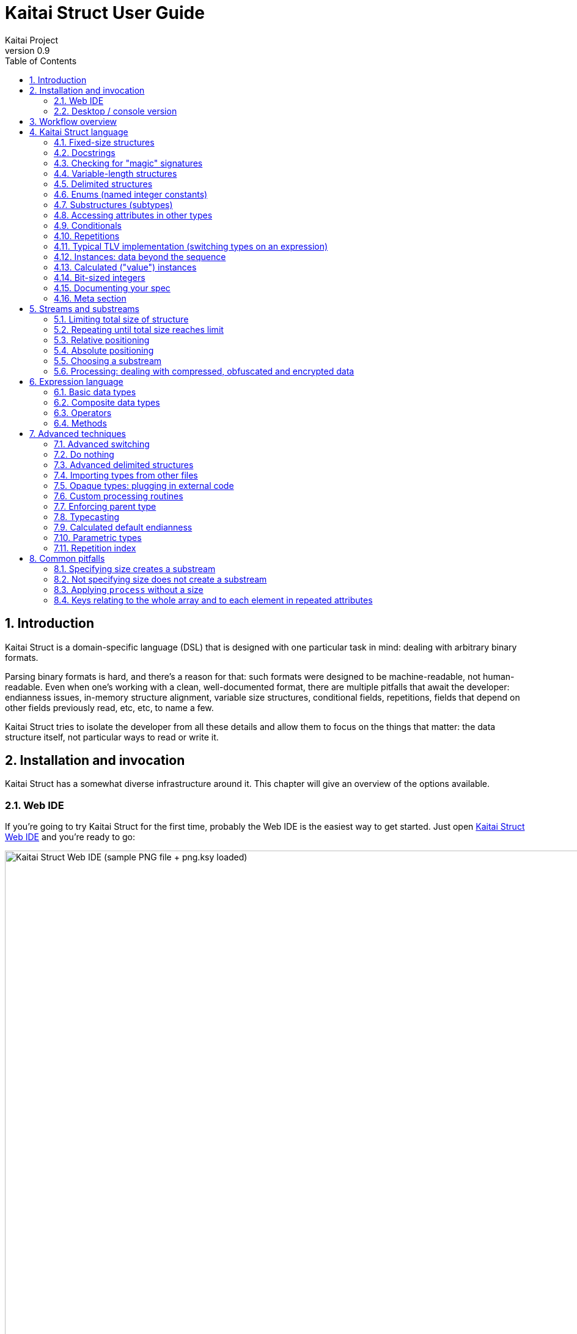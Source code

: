 = Kaitai Struct User Guide
Kaitai Project
v0.9
:toc: left
:numbered:

== Introduction

Kaitai Struct is a domain-specific language (DSL) that is designed
with one particular task in mind: dealing with arbitrary binary
formats.

Parsing binary formats is hard, and there's a reason for that: such
formats were designed to be machine-readable, not human-readable. Even
when one's working with a clean, well-documented format, there are
multiple pitfalls that await the developer: endianness issues,
in-memory structure alignment, variable size structures, conditional
fields, repetitions, fields that depend on other fields previously
read, etc, etc, to name a few.

Kaitai Struct tries to isolate the developer from all these details
and allow them to focus on the things that matter: the data structure
itself, not particular ways to read or write it.

== Installation and invocation

Kaitai Struct has a somewhat diverse infrastructure around it. This
chapter will give an overview of the options available.

=== Web IDE

If you're going to try Kaitai Struct for the first time, probably
the Web IDE is the easiest way to get started. Just open
https://ide.kaitai.io/[Kaitai Struct Web IDE] and you're
ready to go:

image::img/webide_png_example.png[caption="Figure 1: ", title="Kaitai Struct Web IDE (sample PNG file + png.ksy loaded)", alt="Kaitai Struct Web IDE (sample PNG file + png.ksy loaded)", width="1335", height="811"]

A list of Web IDE features is available on the https://github.com/kaitai-io/kaitai_struct_webide/wiki/Features[_kaitai_struct_webide_ GitHub wiki].

Note that there are two different versions of the Web IDE:

1. https://ide.kaitai.io/ — *stable* version, has the stable of the Kaitai Struct compiler (currently 0.9, released 2020-10-16)
2. https://ide.kaitai.io/devel/ — unstable development version, always has the *latest* compiler (the most recent 0.9-SNAPSHOT)

If you want to use the latest features, use the https://ide.kaitai.io/devel/[*devel* Web IDE].

=== Desktop / console version

If you don't fancy using a hex dump in a browser, or want to integrate Kaitai Struct into your project build
process automation, you'd want a desktop / console solution. Of
course, Kaitai Struct offers that as well.

==== Installation

Please refer to the link://kaitai.io/#download[official website] for
installation instructions. After installation, you will have:

* `ksc` (or `kaitai-struct-compiler`) — command-line Kaitai Struct
  compiler, a program that translates `.ksy` into parsing libraries in
  a chosen target language.
* `ksv` (or `kaitai-struct-visualizer`, optional) — console visualizer

NOTE: `ksc` or `ksv` shorthand might be not available if your system doesn't
support symbolic links — just use the full name in that case.

If you're going to invoke `ksc` frequently, you'd probably want to add
it to your executable searching `PATH`, so you don't have to type the full
path to it every time. You'd get that automatically on .deb package
and Windows .msi install (provided you don't disable that option) -
but it might take some extra manual setup if you use a generic .zip
package.

[[invocation]]
==== Invocation

Invoking `ksc` is easy:

[source,shell]
----
ksc [options] <file>...
----

Common options:

* `<file>...` — source files (.ksy)
* `-t <language> | --target <language>` — target languages (`cpp_stl`,
  `csharp`, `java`, `javascript`, `perl`, `php`, `python`, `ruby`, `all`)
** `all` is a special case: it compiles all possible target
    languages, creating language-specific directories (as per language
    identifiers) inside output directory, and then creating output
    module(s) for each language starting from there
* `-d <directory> | --outdir <directory>` — output directory
  (filenames will be auto-generated)

Language-specific options:

* `--dotnet-namespace <namespace>` — .NET namespace (C# only, default: Kaitai)
* `--java-package <package>` — Java package (Java only, default: root package)
* `--php-namespace <namespace>` — PHP namespace (PHP only, default: root package)

Misc options:

* `--verbose` — verbose output
* `--help` — display usage information and exit
* `--version` — display version information and exit

== Workflow overview

The main idea
of Kaitai Struct is that you create a description of a binary data
structure format using a formal language, save it as a `.ksy` file, and
then compile it with the KS compiler into a target programming language.

TODO

== Kaitai Struct language

With the workflow issues out of the way, let's concentrate on the Kaitai
Struct language itself.

=== Fixed-size structures

Probably the simplest thing KS can do is reading fixed-size structures.
You might know them as C struct definitions — consider something like
this fictional database entry that keeps track of dog show
participants:

[source,c]
----
struct {
    char uuid[16];       /* 128-bit UUID */
    char name[24];       /* Name of the animal */
    uint16_t birth_year; /* Year of birth, used to calculate the age */
    double weight;       /* Current weight in kg */
    int32_t rating;      /* Rating, can be negative */
} animal_record;
----

And here is how it would look in .ksy:

[source,yaml]
----
meta:
  id: animal_record
  endian: be
seq:
  - id: uuid
    size: 16
  - id: name
    type: str
    size: 24
    encoding: UTF-8
  - id: birth_year
    type: u2
  - id: weight
    type: f8
  - id: rating
    type: s4
----

It's a https://learnxinyminutes.com/docs/yaml/[YAML]-based format,
plain and simple. Every .ksy file is a type description. Everything
starts with a `meta` section: this is where we specify top-level info on
the whole structure we describe. There are two important things here:

* `id` specifies the name of the structure
* `endian` specifies default
https://en.wikipedia.org/wiki/Endianness[endianness]:
** `be` for big-endian (AKA "network byte order", AKA Motorola, etc)
** `le` for little-endian (AKA Intel, AKA VAX, etc)

With that out of the way, we use a `seq` element with an array (ordered
sequence of elements) in it to describe which attributes this structure
consists of. Every attribute includes several keys, namely:

* `id` is used to give the attribute a name
* `type` designates the attribute type:
** no type means that we're dealing with just a raw byte array; `size`
is to be used to designate number of bytes in this array
** `s1`, `s2`, `s4`, `u1`, `u2`, `u4`, etc for integers
*** "s" means signed, "u" means unsigned
*** number is the number of bytes
*** if you need to specify non-default endianness, you can force it by
appending `be` or `le` — i.e. `s4be`, `u8le`, etc
** `f4` and `f8` for IEEE 754 floating point numbers; `4` and `8`,
again, designate the number of bytes (single or double precision)
*** if you need to specify non-default endianness, you can force it by
appending `be` or `le` — i.e. `f4be`, `f8le`, etc
** `str` is used for strings; that is almost the same as "no type", but a
string has a concept of encoding, which must be specified using
`encoding`

The YAML-based syntax might look a little more verbose than C-like structs,
but there are a few good reasons to use it. It is consistent, it is
easily extendable, and it's easy to parse, so it's easy to make your own
programs/scripts that work with .ksy specs.

[[docstrings]]
=== Docstrings

A very simple example is that we can add docstrings to every attribute,
using syntax like that:

[source,yaml]
----
  - id: rating
    type: s4
    doc: Rating, can be negative
----

These docstrings are not just the comments in the .ksy file, they'll actually get
exported into the target language as well (for example, in Java they'll
become JavaDoc, in Ruby they'll become RDoc/YARD, etc). This, in turn,
is super helpful when editing the code in various IDEs that will
generate reminder popups for intelligent completion, when you browse
through class attributes:

image::img/completion_javadoc.png[caption="Figure 2: ", title="JavaDoc is generated automatically from `doc`", alt="JavaDoc is generated automatically from `doc`", width="1188", height="366"]

[NOTE]
====
You can use YAML
folded style strings for longer documentation that spans multiple lines:

[source,yaml]
----
  - id: opcode
    type: u1
    doc: |
      Operation code that defines which operation should be performed
      by a virtual machine. Subsequent parameters for operation depend
      on the value of opcode.
----
====

=== Checking for "magic" signatures

Many file formats use some sort of safeguard measure against using a
completely different file type in place of the required file type. The
simple way to do so is to include some "magic" bytes (AKA "file
signature"): for example, checking that the first bytes of the file are equal to
their intended values provides at least some degree of protection
against such blunders.

To specify "magic" bytes (i.e. fixed content) in structures, KS includes
a special `contents` key. For example, this is the beginning of a `seq`
for Java .class files:

[source,yaml]
----
seq:
  - id: magic
    contents: [0xca, 0xfe, 0xba, 0xbe]
----

This reads the first 4 bytes and compares them to the 4 bytes `CA FE BA BE`. If
there is any mismatch (or less than 4 bytes are read),
that'll throw an exception and stop parsing at an early stage, before any
damage (pointless allocation of huge structures, waste of CPU cycles)
is done.

Note that `contents` is very flexible and you can specify:

* A UTF-8 string — bytes from such a string would be checked against
* An array with:
** bytes in decimal representation
** bytes in hexadecimal representation, starting with 0x
** UTF-8 strings

In the case of using an array, all elements' byte representations would be
concatenated and expected in sequence. Some examples:

[source,yaml]
----
  - id: magic1
    contents: JFIF
    # expects bytes: 4A 46 49 46
  - id: magic2
    # we can use YAML block-style arrays as well
    contents:
      - 0xca
      - 0xfe
      - 0xba
      - 0xbe
    # expects bytes: CA FE BA BE
  - id: magic3
    contents: [CAFE, 0, BABE]
    # expects bytes: 43 41 46 45 00 42 41 42 45
----

More extreme examples to illustrate the idea (i.e. possible, but
definitely not recommended in real-life specs):

[source,yaml]
----
  - id: magic4
    contents: [foo, 0, A, 0xa, 42]
    # expects bytes: 66 6F 6F 00 41 0A 2A
  - id: magic5
    contents: [1, 0x55, '▒,3', 3]
    # expects bytes: 01 55 E2 96 92 2C 33 03
----

NOTE: There's no need to specify `type` or `size` for fixed contents
data — it all comes naturally from the `contents`.

=== Variable-length structures

Many protocols and file formats tend to conserve bytes, especially for
strings. Sure, it's stupid to have a fixed 512-byte buffer for a string
that typically is 3-5 bytes long and only rarely can be up to 512 bytes.

One of the most common methods used to mitigate this problem is to use
some integer to designate length of the string, and store only
designated number of bytes in the stream. Unfortunately, this yields
variable-length structure, and it's impossible to describe such thing
using C-style structs. However, it's not a problem for KS:

[source,yaml]
----
seq:
  - id: my_len
    type: u4
  - id: my_str
    type: str
    size: my_len
    encoding: UTF-8
----

Note the `size` field: we use not a constant, but a reference to a field
that we've just parsed from a stream. Actually, you can do much more
than that — you can use a full-blown expression language in `size`
field. For example, what if we're dealing with UTF-16 strings and
`my_len` value designates not a number of bytes, but number of byte
pairs?

[source,yaml]
----
seq:
  - id: my_len
    type: u4
  - id: my_str
    type: str
    size: my_len * 2
    encoding: UTF-16LE
----

One can just multiply `my_len` by 2 — and voila — here's our UTF-16
string. Expression language is very powerful, we'll be talking more
about it later.

Last, but not least, we can specify a `size` that spans automatically to
the end of the stream. For that one, we'll use a slightly different
syntax:

[source,yaml]
----
seq:
  - id: some_int
    type: u4
  - id: string_spanning_to_the_end_of_file
    type: str
    encoding: UTF-8
    size-eos: true
----

[[delimited-struct]]
=== Delimited structures

NOTE: All features specified in this section are demonstrated on
strings, but the same features should work on any user types as well.

Another popular way to avoid allocating huge fixed-size buffers is to
use some sort of trailing delimiter. The most well-known example of
this is probably the null-terminated string which became a standard
string representation in C:

....
61 62 63 00
....

These 4 bytes actually represent the 3-character string "abc", plus one extra
trailing byte "0" (AKA null) which serves as a delimiter or
terminator. By agreement, C strings cannot include a 0 byte: every time
a function in C sees that either in stream or in memory, it considers
that as a special mark to stop processing.

In Kaitai Struct, you can define all sorts of delimited
structures. For example, this is how you define a null-terminated
string:

[source,yaml]
----
seq:
  - id: my_string
    type: str
    terminator: 0
    encoding: UTF-8
----

As this is a very common thing, there's a shortcut for `type: str` and
`terminator: 0`. One can write this as:

[source,yaml]
----
seq:
  - id: my_string
    type: strz
    encoding: UTF-8
----

Of course, you can use any other byte (for example, `0xa`, AKA
newline) as a terminator. This gives Kaitai Struct some limited
capabilities to parse certain text formats as well.

Reading "until the terminator byte is encountered" could be
dangerous. What if we never encounter that byte?

Another very widespread model is actually having *both* a fixed-sized
buffer for a string *and* a terminator. This is typically an artifact
of serializing structures like this from C. For example, if one would take this example structure:

[source,c]
----
struct {
    char name[16];       /* Name of the animal */
    uint16_t birth_year; /* Year of birth, used to calculate the age */
} animal_record;
----

and do the following in C:

[source,c]
----
struct animal_record rec;
strcpy(rec.name, "Princess");
// then, after some time, the same record is reused
strcpy(rec.name, "Sam");
----

After the first `strcpy` operation, the buffer will look like:

....
50 72 69 6e|63 65 73 73|00 ?? ?? ??|?? ?? ?? ??| |Princess.???????|
....

And after the second `strcpy`, the following will remain in the
memory:

....
53 61 6d 00|63 65 73 73|00 ?? ?? ??|?? ?? ?? ??| |Sam.cess.???????|
....

Effectively, the buffer is still 16 bytes, but the only meaningful
contents it has is up to first null terminator. Everything beyond that
is garbage left over from either the buffer not being initialized at all
(these `??` bytes could contain anything), or it will contain parts of
strings previously occupying this buffer.

It's easy to model that kind of behavior in Kaitai Struct as well,
just by combining `size` and `terminator`:

[source,yaml]
----
seq:
  - id: name
    type: str
    size: 16
    terminator: 0
    encoding: UTF-8
----

This works in 2 steps:

* `size` always that exactly 16 bytes would be read from the stream.
* `terminator`, given that `size` is present, only works inside these
  16 bytes, cutting string short early with the first terminator byte
  encountered, saving application from getting all that trailing
  garbage.

[[enums]]
=== Enums (named integer constants)

The nature of binary format encoding dictates that in many cases
we'll be using some kind of integer constants to encode certain
entities. For example, an IP packet uses a 1-byte integer to
encode protocol type for the payload: 6 would mean "TCP" (which gives us TCP/IP), 17 would mean "UDP" (which yields UDP/IP), and 1 means
"ICMP".

It is possible to live with just raw integers, but most programming
languages actually provide a way to program using meaningful string names
instead. This approach is usually dubbed "enums" and it's totally
possible to generate an enum in KS:

[source,yaml]
----
seq:
  - id: protocol
    type: u1
    enum: ip_protocol
enums:
  ip_protocol:
    1: icmp
    6: tcp
    17: udp
----

There are two things that should be done to declare a enum:

1.  We add an `enums` key on the type level (i.e. on the same level as
`seq` and `meta`). Inside that key, we add a map, keys of it being enum names (in this example, there's only one enum declared, `ip_protocol`)
and values being yet another map, which maps integer values into
identifiers.
2.  We add an `enum: ...` parameter to every attribute that's going to be
represented by that enum, instead of just being a raw integer. Note that
such attributes must have some sort of integer type in the first place
(i.e. `type: u*` or `type: s*`).

=== Substructures (subtypes)

What do we do if we need to use many of the strings in such a format?
Writing so many repetitive `my_len`- / `my_str`-style pairs would be so
bothersome and error-prone. Fear not, we can define another type,
defining it in the same file, and use it as a custom type in a stream:

[source,yaml]
----
seq:
  - id: track_title
    type: str_with_len
  - id: album_title
    type: str_with_len
  - id: artist_name
    type: str_with_len
types:
  str_with_len:
    seq:
      - id: len
        type: u4
      - id: value
        type: str
        encoding: UTF-8
        size: len
----

Here we define another type named `str_with_len`, which we reference
just by doing `type: str_with_len`. The type itself is defined using the
`types:` key at the top level. That's a map, and inside it we can define as
many subtypes as we want. We define just one, and inside it we nest
the exact same syntax as we use for the type description on the top
level — i.e. the same `seq` designation.

NOTE: There's no need for `meta` here, as the type name is derived from the
`types` key name here.

Of course, one can actually have more levels of subtypes:

TODO

=== Accessing attributes in other types

Expression language (used, for example, in a `size` key) allows you to
refer not only to attributes in the current type, but also in other types.
Consider this example:

[source,yaml]
----
seq:
  - id: header
    type: main_header
  - id: body
    size: header.body_len
types:
  main_header:
    seq:
      - id: magic
        contents: MY-SUPER-FORMAT
      - id: body_len
        type: u4
----

If the `body_len` attribute was in the same type as `body`, we could just
use `size: body_len`. However, in this case we've decided to split the
main header into a separate subtype, so we'll have to access it using the `.`
operator — i.e. `size: header.body_len`.

One can chain attributes with `.` to dig deeper into type
hierarchy — e.g. `size: header.subheader_1.subsubheader_1_2.field_4`.
But sometimes we need just the opposite: how do we access upper-level
elements from lower-level types? KS provides two options here:

==== `_parent`

One can use the special pseudo-attribute `_parent` to access the parent
structure:

[source,yaml]
----
TODO
----

==== `_root`

In some cases, it would be way too impractical to write tons of
`_parent._parent._parent._parent...` or just plain impossible (if you're
describing a type which might be used on several different levels, thus
different number of `_parent` would be needed). In this case, we can use a
special pseudo-attribute `_root` to just start navigating from the very
top-level type:

TODO

[source,yaml]
----
seq:
  - id: header
    type: main_header
types:
  main_header:
    seq:
      - id: magic
        contents: MY-SUPER-FORMAT
      - id: body_len
        type: u4
      - id: subbody_len
        type: u4
----

=== Conditionals

Some protocols and file formats have optional fields, which only exist
in some conditions. For example, one can have some byte first that
designates if some other field exists (1) or not (0). In KS, you can do that
using the `if` key:

[source,yaml]
----
seq:
  - id: has_crc32
    type: u1
  - id: crc32
    type: u4
    if: has_crc32 != 0
----

In this example, we again use expression language to specify a boolean
expression in the `if` key. If that expression is true, the field is parsed and
we'll get a result. If that expression is false, the field will be skipped
and we'll get a `null` (or its closest equivalent in our target
programming language) if we try to get it.

At this point, you might wonder how that plays together with enums.
After you mark some integer as "enum", it's no longer just an integer,
so you can't compare it directly with the number. Instead you're
expected to compare it to other enum values:

[source,yaml]
----
seq:
  - id: my_animal
    type: u1
    enum: animal
  - id: dog_tag
    type: u4
    # Comparing to enum literal
    if: my_animal == animal::dog
enums:
  animal:
    1: cat
    2: dog
----

There are other enum operations available, which we'll cover in the
expression language guide later.

=== Repetitions

Most real-life file formats do not contain only one copy of some
element, but might contain several copies, i.e. they repeat the same
pattern over and over. Repetition might be:

* element repeated up to the very end of the stream
* element repeated a pre-defined number of times
* element repeated while some condition is satisfied (or until some
condition won't become true)

KS supports all these types of repetitions. In all cases, it will create
a resizable array (or nearest equivalent available in the target language)
and populate it with elements.


[[repeat-eos]]
==== Repeat until end of stream

This is the simplest kind of repetition, done by specifying
`repeat: eos`. For example:

[source,yaml]
----
seq:
  - id: numbers
    type: u4
    repeat: eos
----

This yields an array of unsigned integers, each 4 bytes long, which
spans till the end of the stream. Note that if we've got a number of bytes left in the
stream that's not divisible by 4 (for example, 7), we'll end up reading
as much as possible, and the parsing procedure will throw an
end-of-stream exception.

Of course, you can do this with any type,
including user-defined types (subtypes):

[source,yaml]
----
seq:
  - id: filenames
    type: filename
    repeat: eos
types:
  filename:
    seq:
      - id: name
        type: str
        size: 8
        encoding: ASCII
      - id: ext
        type: str
        size: 3
        encoding: ASCII
----

This one defines an array of records of type `filename`. Each individual
`filename` consists of 8-byte `name` and 3-byte `ext` strings in ASCII
encoding.

==== Repeat for a number of times

One can repeat an element a certain number of times. For that, we'll
need an expression that will give us the number of iterations (which would
be exactly the number of items in resulting array). It could be a simple
constant to read exactly 12 numbers:

[source,yaml]
----
seq:
  - id: numbers
    type: u4
    repeat: expr
    repeat-expr: 12
----

Or we might reference some attribute here to have an array with the length
specified inside the format:

[source,yaml]
----
seq:
  - id: num_floats
    type: u4
  - id: floats
    type: f8
    repeat: expr
    repeat-expr: num_floats
----

Or, using expression language, we can even do some more complex math on
it:

[source,yaml]
----
seq:
  - id: width
    type: u4
  - id: height
    type: u4
  - id: matrix
    type: f8
    repeat: expr
    repeat-expr: width * height
----

This one specifies the `width` and `height` of the matrix first, then parses
as many `matrix` elements as needed to fill a `width` × `height` matrix
(although note that it won't be a true 2D matrix: it would still be just
a regular 1D array, and you'll need to convert (x, y) coordinates to
addresses in that 1D array manually).

==== Repeat until condition is met

Some formats don't specify the number of elements in array, but instead
just use some sort of special element as a terminator that signifies end
of data. KS can do that as well using `repeat-until` syntax, for
example:

[source,yaml]
----
seq:
  - id: numbers
    type: s4
    repeat: until
    repeat-until: _ == -1
----

This one reads 4-byte signed integer numbers until encountering `-1`. On
encountering `-1`, the loop will stop and further sequence elements (if
any) will be processed. Note that `-1` would still be added to array.

Underscore (`_`) is used as a special variable name that refers to the
element that we've just parsed. When parsing an array of user types, it
is possible to write a `repeat-until` expression that would reference some
attribute inside that user type:

[source,yaml]
----
seq:
  - id: records
    type: buffer_with_len
    repeat: until
    repeat-until: _.len == 0
types:
  buffer_with_len:
    seq:
      - id: len
        type: u1
      - id: value
        size: len
----

[[tlv]]
=== Typical TLV implementation (switching types on an expression)

"TLV" stands for "type-length-value", and it's a very common staple in
many formats. The basic idea is that we use a modular and
reverse-compatible format. On the top level, it's very simple: we know
that the whole format is just an array of records (`repeat: eos` or
`repeat: expr`). Each record starts the same: there is some marker that
specifies the _type_ of the record and an integer that specifies the record's
__length__. After that, the record's body follows, and the body format
depends on the _type_ marker. One can easily specify that basic record
outline in KS like that:

[source,yaml]
----
seq:
  - id: rec_type
    type: u1
  - id: len
    type: u4
  - id: body
    size: len
----

However, how do we specify the format for `body` that depends on
`rec_type`? One of the approaches is using conditionals, as we've seen
before:

[source,yaml]
----
seq:
  - id: rec_type
    type: u1
  - id: len
    type: u4
  - id: body_1
    type: rec_type_1
    size: len
    if: rec_type == 1
  - id: body_2
    type: rec_type_2
    size: len
    if: rec_type == 2
  # ...
  - id: body_unidentified
    size: len
    if: rec_type != 1 and rec_type != 2 # and ...
----

However, it's easy to see why it's not a very good solution:

* We end up writing lots of repetitive lines
* We create lots of `body_*` attributes in a type, while in reality only
one `body` would exist — everything else would fail the `if` comparison
and thus would be null
* If we want to catch up the "else" branch, i.e. match everything not
matched with our `if`s, we have to write an inverse of sum of `if`s
manually. For anything more than 1 or 2 types it quickly becomes a mess.

That is why KS offers an alternative solution. We can use a switch type
operation:

[source,yaml]
----
seq:
  - id: rec_type
    type: u1
  - id: len
    type: u4
  - id: body
    size: len
    type:
      switch-on: rec_type
      cases:
        1: rec_type_1
        2: rec_type_2
----

This is much more concise and easier to maintain, isn't it? And note
that `size` is specified on the attribute level, thus it applies to all
possible type values, setting us a good hard limit. What's even better —
even if you're missing the match, as long as you have `size` specified,
you would still parse `body` of a given size, but instead of
interpreting it with some user type, it will be treated as having no
`type`, thus yielding a raw byte array. This is super useful, as it
allows you to work on TLV-like formats step-by-step, starting by
supporting only 1 or 2 types of records, and gradually adding more and
more types.

[CAUTION]
=====
One needs to make sure that the type used in `switch-on` and types used
in `cases` are either identical or at least comparable. For example,
comparing strings against integers will yield a compile-time error:

[source,yaml]
----
seq:
  - id: rec_type
    type: strz
  - id: body
    type:
      switch-on: rec_type
      cases:
        1: rec_type_1
        2: rec_type_2
----

Here, `rec_type` is declared as a string and cases are comparing it to
integers. So, the compiler will complain:

```
/seq/1/type/cases/IntNum(1): can't compare StrFromBytesType(...) and Int1Type(true)
```
=====

You can use "_" for the default (else) case which will match every
other value which was not listed explicitly.

[source,yaml]
----
    type:
      switch-on: rec_type
      cases:
        1: rec_type_1
        2: rec_type_2
        _: rec_type_unknown
----

Switching types can be a very useful technique. For more advanced
usage examples, see <<switch-advanced>>.

=== Instances: data beyond the sequence

So far we've done all the data specifications in `seq` — thus they'll
get parsed immediately from the beginning of the stream, one-by-one, in
strict sequence. But what if the data you want is located at some other
position in the file, or comes not in sequence?

"Instances" are Kaitai Struct's answer for that. They're specified
in a key `instances` on the same level as `seq`. Consider this example:

[source,yaml]
----
meta:
  id: big_file
  endian: le
instances:
  some_integer:
    pos: 0x400000
    type: u4
  a_string:
    pos: 0x500fff
    type: str
    size: 0x11
    encoding: ASCII
----

Inside `instances` we need to create a map: keys in that map are
attribute names, and values specify attribute in the very same manner as
we would have done it in `seq`, but there is one important additional
feature: using `pos: ...` one can specify a position to start parsing
that attribute from (in bytes from the beginning of the stream). Just as
in `size`, one may use expression language and reference other
attributes in `pos`. This is used very often to allow accessing a file
body inside a container file when we have some file index data: file
position in container and length:

[source,yaml]
----
seq:
  - id: file_name
    type: str
    size: 8 + 3
    encoding: ASCII
  - id: file_offset
    type: u4
  - id: file_size
    type: u4
instances:
  body:
    pos: file_offset
    size: file_size
----

Another very important difference between the `seq` attribute and the
`instances` attribute is that instances are lazy by default. What does
that mean? Unless someone would call that `body` getter method
programmatically, no actual parsing of `body` would be done. This is
super useful for parsing larger files, such as images of filesystems. It
is impractical for a filesystem user to load all the filesystem data
into memory at once: one usually finds a file by its name (traversing a
file index somehow), and then can access file's `body` right away. If
that's the first time this file is being accessed, `body` will be loaded
(and parsed) into RAM. Second and all subsequent times will just return
a cached copy from the RAM, avoiding any unnecessary re-loading /
re-parsing, thus conserving both RAM and CPU time.

Note that from the programming point of view (from the target
programming languages and from internal Kaitai Struct's expression
language), `seq` attributes and `instances` are exactly the same.

=== Calculated ("value") instances

Sometimes, it is useful to transform the data (using expression
language) and store it as a named value. There's another sort of
instances for that — calculated (AKA "value") instances. They're very
simple to use, there's only one key in it — `value` — that specifies an
expression to calculate:

[source,yaml]
----
seq:
  - id: length_in_feet
    type: f8
instances:
  length_in_m:
    value: length_in_feet * 0.3048
----

Value instances do no actual parsing, and thus do not require a `pos`
key or a `type` key (the type will be derived automatically). If you need
to enforce the type of the expression, see <<typecast,typecasting>>.

=== Bit-sized integers

Quite a few protocols and file formats, especially those which aim to
conserve space, pack multiple integers into one byte, using integer
sizes less than 8 bits. For example, an IPv4 packet starts with a byte
that packs both a version number and header length:

....
76543210
vvvvllll
  │   |
  │   └─ header length
  └───── version
....

It's possible to unpack bit-packed integers using old-school
methods with bitwise operations in value instances:

[source,yaml]
----
seq:
  - id: packed_1
    type: u1
instances:
  version:
    value: (packed_1 & 0b11110000) >> 4
  len_header:
    value:  packed_1 & 0b00001111
----

However, Kaitai Struct offers a better way to do it — using
*bit-sized integers*.

[[bit-ints-be]]
==== Big-endian order

IMPORTANT: Feature available since v0.6.

Here's how the above IPv4 example can be parsed with KS:

[source,yaml]
----
meta:
  bit-endian: be
seq:
  - id: version
    type: b4
  - id: len_header
    type: b4
----

Using the `meta/bit-endian` key, we specify *big-endian* bit field order
(see <<bit-endian>> for more info). In this mode, KS starts parsing bit
fields from the most significant bit (MSB, 7) to the least significant bit
(LSB, 0). In this case, "version" comes first and "len_header" second.

The bit layout for the above example looks like this:

....
             d[0]
7   6   5   4   3   2   1   0
v3  v2  v1  v0  h3  h2  h1  h0
───────┬──────  ───────┬──────
    version       len_header
....

`d[0]` is the first byte of the stream, and the numbers 7-0 on the line
below indicate the invididual bits of this byte (listed from MSB `7` to LSB `0`).

The value of `version` can be retrieved as `0b{v3}{v2}{v1}{v0}`
__(`0b...` is the binary integer literal as present in many programming
languages, and `{v3}` is the value `0` or `1` of the corresponding bit)__,
and the `len_header` value can be retrieved as `0b{h3}{h2}{h1}{h0}`.

Using `type: bX` (where `X` is a number of bits to read) is very
versatile and can be used to read byte-unaligned data. A more complex
example of packing, where value spans two bytes:

....
               d[0]                              d[1]
  7   6   5   4   3   2   1   0     7   6   5   4   3   2   1   0
  a4  a3  a2  a1  a0  b8  b7  b6    b5  b4  b3  b2  b1  b0  c1  c0
  ─────────┬────────  ─────────────────┬──────────────────  ───┬──
           a                           b                       c
 │ ───────────────────────────> │  │ ───────────────────────────> │
        parsing direction       ╷  ↑
                                └┄┄┘
....

[source,yaml]
----
meta:
  bit-endian: be
seq:
  - id: a
    type: b5
  - id: b
    type: b9
    # 3 bits (b{8-6}) + 6 bits (b{5-0})
  - id: c
    type: b2
----

[NOTE]
====
Why is this order of bit field members called "big-endian"? Because
the parsing results are equivalent to first reading a packed
integer in _big-endian_ byte order and then extracting the values
using bitwise operators (`&` and `>>`) in a sequential order.
Here's the above example rewritten using this conventional approach:

[source,yaml]
----
seq:
  - id: packed
    type: u2be
instances:
  a:
    value: (packed & 0b11111000_00000000) >> (3 + 8)
  b:
    value: (packed & 0b00000111_11111100) >> 2
  c:
    value:  packed & 0b00000000_00000011
----

Using the same logic, little-endian bit integers correspond to
unpacking a *little-endian* integer instead. See <<bit-ints-le>>
for more info.
====

Or it can be used to parse completely unaligned bit streams with
repetitions. In this example, we parse an arbitrary number of 3-bit
values:

....
             d[0]     d[1]     d[2]     d[3]
           76543210 76543210 76543210 76543210
           nnnnnnnn 00011122 23334445 55666777 ...
           ________ ‾‾‾___‾‾‾‾___‾‾‾____
               ╷     │  ╷  │   ╷  │   ╷
num_threes ────┘     │  │  │   │  │   │
threes[0]  ──────────┘  │  │   │  │   │
threes[1]  ─────────────┘  │   │  │   │
threes[2]  ────────────────┘   │  │   │
threes[3]  ────────────────────┘  │   │
threes[4]  ───────────────────────┘   │
threes[5]  ───────────────────────────┘
  ...
....

[source,yaml]
----
meta:
  bit-endian: be
seq:
  - id: num_threes
    type: u1
  - id: threes
    type: b3
    repeat: expr
    repeat-expr: num_thress
----

[IMPORTANT]
====
By default, if you mix "normal" byte-sized integers (i.e. `uX`,
`sX`) and bit-sized integers (i.e. `bX`), byte-sized integers will be
kept byte-aligned. That means if you do:

[source,yaml]
----
meta:
  bit-endian: be
seq:
  - id: foo
    type: b6
  - id: bar
    type: u1
----

two bytes will get parsed like this:

....
    76543210 76543210
    ffffff   bbbbbbbb
    ──┬───   ───┬────
      |         |
foo ──┘         |
bar ────────────┘
....

i.e. the two least significant bits of the first byte would be lost and
not parsed due to alignment.
====

[[bit-ints-le]]
==== Little-endian order

IMPORTANT: Feature available since v0.9.

Most formats using little-endian _byte order_ with packed multi-byte
bit fields (e.g. link://formats.kaitai.io/android_img/[android_img],
link://formats.kaitai.io/rar/[rar] or link://formats.kaitai.io/swf/[swf])
assume that such bit fields are unpacked manually using bitwise operators
from a little-endian integer parsed in advance containing the whole bit
field. The bit layout of the field is designed accordingly.

For example, consider the following bit field:

[source,yaml]
----
seq:
  - id: packed
    type: u2le
instances:
  a:
    value: (packed & 0b11111000_00000000) >> (3 + 8)
  b:
    value: (packed & 0b00000111_11111100) >> 2
  c:
    value:  packed & 0b00000000_00000011
----

The expressions for extracting the values look exactly the same as
for the <<bit-ints-be, big-endian order>>, but the actual bit layout
will be different, because here the `packed` integer is read
in little-endian (LE) byte order.

Given that `d` is a 2-byte array needed to parse an unsigned 2-byte
integer, the numeric value of a BE integer is
`0x{d[0]}{d[1]}` __(`0x...` is the hexadecimal integer literal
and `{d[0]}` is the hex value of byte `d[0]` as seen in hex dumps,
e.g. `02` or `7f`)__, whereas the value of a LE integer
would be `0x{d[1]}{d[0]}`.

It follows that if we read a BE integer from a new byte array
`[d[1], d[0]]` (i.e. `d` reversed), we'll get the same result
as when reading a LE integer from the original `d` array.

Because we've already explained how bit-integers work in
<<bit-ints-be, big-endian order>>, let's repeat this method for the
above bitfield on the byte array `d` reversed (`d[1] d[0]`) and then
swap the bytes back to the original order of `d` (`d[0] d[1]`):

....
               d[1]                              d[0]
  7   6   5   4   3   2   1   0     7   6   5   4   3   2   1   0
  a4  a3  a2  a1  a0  b8  b7  b6    b5  b4  b3  b2  b1  b0  c1  c0
  ──────────────┬───────────────    ───────────────┬──────────────
                └──────────────╷   ╷───────────────┘
                                ╲ ╱
                                 ╳
                                ╱ ╲
                ┌──────────────╵   ╵──────────────┐
               d[0]                              d[1]
  7   6   5   4   3   2   1   0     7   6   5   4   3   2   1   0
  b5  b4  b3  b2  b1  b0  c1  c0    a4  a3  a2  a1  a0  b8  b7  b6
  ──────────┬───────────  ──┬───    ─────────┬────────  ────┬─────
            b               c                a              b
│ <──────────────────────────── │  │ <──────────────────────────── │
╷       parsing direction                                          ↑
└┈┈┈┈┈┈┈┈┈┈┈┈┈┈┈┈┈┈┈┈┈┈┈┈┈┈┈┈┈┈┈┈┈>┈┈┈┈┈┈┈┈┈┈┈┈┈┈┈┈┈┈┈┈┈┈┈┈┈┈┈┈┈┈┈┈┘
....

As you can guess from the bit layout, you can't use <<bit-ints-be,big-endian
bit integers>> here without splitting the `b` value into 2 separate
members.

This is because each byte in a *big-endian* bit field is gradually "filled"
with members from the most significant bit (7) to the least significant (0),
and if the current byte is filled up to LSB, the parsing continues on
MSB of next byte. It follows that `b` really can't be represented
with a single attribute using this order, because `c` and `a` are standing
in the way.

Little-endian bit fields use the reversed parsing direction: bytes are filled
from LSB (0) to MSB (7), and after filling the byte up to MSB, values
overflow to the next byte's LSB.

For example, the above bit layout can be conveniently represented using
little-endian bit integers:

[source,yaml]
----
meta:
  bit-endian: le
seq:
  - id: c
    type: b2
  - id: b
    type: b9
    # 6 bits (b{5-0}) + 3 bits (b{8-6})
  - id: a
    type: b5
----

As you can see in the KSY snippet, the bit field members in `seq`
are listed from the least significant value to the most significant.
If we look at the bit masks of bit field members (which can be
directly used for ANDing `&` with the 2-byte little-endian unsigned
value), they would be sorted in *ascending* order (starting with
the _least significant_ value):

....
c    0b00000000_00000011
b    0b00000111_11111100
a    0b11111000_00000000
....

This may seem strange at first, but it's actually natural from the
perspective of how little-endian bit fields work, and how they
physically store their members.

Thanks to this order, Kaitai Struct *doesn't need* to know the byte
size of the whole bitfield in advance __(so that its members could
be rearranged at compile-time to match their physical location)__,
and it can normally parse the attributes on the run.
It follows that little-endian bit-sized integers can be normally
combined with `if` conditions and repetitions like any other KS type.

[[bit-endian]]
==== Specifying bit endianness

The key `meta/bit-endian` specifies the default parsing direction
(_bit endianness_) of bit-sized integers. It can only have the
literal value `le` or `be` (run-time <<calc-endian,switching>>
is *not* supported).

[IMPORTANT]
====
Support for `meta/bit-endian` was added in *v0.9*
(previously only BE direction was supported). To maintain
backward compatibility, the big-endian order (`be`) is default.

However, if you don't really need to support pre-0.9 KSC
versions, it's recommended to state `meta/bit-endian: be`
_explicitly_, because it raises awareness about the existence
of LE bit endianness.
====

Like `meta/endian`, `meta/bit-endian` also applies to `bX` attributes
in the current type and all subtypes, but it can be overriden
using the `le`/`be` suffix (`bXle`/`bXbe`) for the individual bit
integers. For example:

[source,yaml]
----
meta:
  bit-endian: le
seq:
  - id: foo
    type: b2 # little-endian
types:
  my_subtype:
    seq:
      - id: bar
        type: b8 # also little-endian
      - id: baz
        type: b16be # big-endian
----

[IMPORTANT]
====
_Big-endian_ and _little-endian_ bit integers can follow *only on a byte
boundary*. They can't share the same byte. Joining them on an
unaligned bit position is _undefined behavior_, and future versions of KSC will throw
a compile-time error if it detects such a situation.

For example, this is *illegal*:

[source,yaml]
----
seq:
  - id: foo
    type: b4be
  - id: bar
    type: b4le
----
====

[[ksy-documentation]]
=== Documenting your spec

We introduced the `doc` key <<docstrings,early in this user guide>> as
a simple way to add docstrings to the attributes. However, it's not
only attributes that can be documented. The same `doc` key can be used
in several different contexts:

[source,yaml]
----
doc: |
  Documentation for type. Works for top-level types too, in case you
  were wondering.
seq:
  - id: attr_1
    type: u1
    doc: Documentation for sequence attribute.
instances:
  attr_2:
    pos: 0x1234
    type: u1
    doc: Documentation for parse instance attribute.
  attr_3:
    value: attr_2 + 1
    doc: Documentation for value instance attribute.
types:
  some_type:
    doc: Documentation for type as well. Works for inner types too.
params:
  - id: param_1
    type: u1
    doc: |
      Documentation for a parameter. Parameters are a relatively
      advanced topic, see below for the explanations.
----

[[doc-ref]]
==== `doc-ref`

The `doc` key has a "sister" key `doc-ref`, which can be used to specify
references to original documentation. This is very useful to keep
track of what corresponds to what when transcribing an existing
specification. Everywhere where you can use `doc`, you can use
`doc-ref` as well. Depending on the target language, this key would be
rendered as something akin to a "see also" extra paragraph after the
main docstring. For example:

[cols="a,a", frame=none]
|====
|
.Kaitai Struct
[source,yaml]
----
seq:
  - id: len_record
    type: u1
    doc: Total length of record in bytes.
    doc-ref: ISO spec, section 1.2.3
----
|
.Java
[source,java]
----
/**
 * Total length of record in bytes.
 * @see "ISO-9876 spec, section 1.2.3"
 */
public int lenRecord() { return lenRecord; }
----
|====

Inside `doc-ref`, one can specify:

* Just a user-readable string. Most widely used to reference offline documentation. User would need to find relevant portion of documentation manually.
+
[source,yaml]
----
doc-ref: ISO-9876 spec, section 1.2.3
----

* Just a link. Used when existing documentation has a non-ambiguous,
  well defined URL that everyone can refer to, and there's nothing
  much to add to it.
+
[source,yaml]
----
doc-ref: https://www.youtube.com/watch?v=dQw4w9WgXcQ
----

* Link + description. Used when adding some extra text information is
  beneficial: for example, when a URL is not enough and needs some
  comments on how to find relevant info inside the document, or the
  document is also accessible through some other means and it's useful
  to specify both URL and section numbering for those who won't be
  using the URL. In this case, `doc-ref` is composed of a URL, then a space,
  then a description.
+
[source,yaml]
----
doc-ref: https://tools.ietf.org/html/rfc2795#section-6.1 RFC2795, 6.1 "SIMIAN Client Requests"
----

[[orig-id]]
==== `-orig-id`

When transcribing spec based on some existing implementation, most
likely you won't be able to keep exact same spelling of all
identifiers. Kaitai Struct imposes pretty draconian rules on what can
be used as `id`, and there is a good reason for it: different target
languages have different ideas of what constitutes a good identifier,
so Kaitai Struct had to choose some "middle ground" that yields decent
results when converted to all supported languages' standards.

However, in many cases, it might be useful to keep references to how
things were named in original implementation. For that, one can
customarily use `-orig-id` key:

[source,yaml]
----
seq:
  - id: len_str_buf
    -orig-id: StringBufferSize
    type: u4
  - id: str_buf
    -orig-id: StringDataInputBuffer
    size: len_str_buf
----

[TIP]
====
The Kaitai Struct compiler will just ignore any key that starts with
`-`, and silently allow it. These kind of keys can be used to store
arbitrary additional information, which can be accessible to external
tools (i.e. other than the compiler). Feel free to add more arbitrary
keys if you need to store extra structured information for some
reason. For example, if you have 2 concurrent existing implementations
in C++ and Java, you can store IDs for both of them for future
reference:

[source,yaml]
----
seq:
  - id: foo_bar
    -getter-id-cpp: get_foo_bar()
    -getter-id-java: getFooBar()
----
====

[[verbose-enums]]
==== Verbose enums

IMPORTANT: Feature available since v0.8.

If you want to add some documentation for enums, this is possible
using verbose enums declaration:

[source,yaml]
----
enums:
  ip_protocol:
    1:
      id: icmp
      doc: Internet Control Message Protocol
      doc-ref: https://www.ietf.org/rfc/rfc792
    6:
      id: tcp
      doc: Transmission Control Protocol
      doc-ref: https://www.ietf.org/rfc/rfc793
    17:
      id: udp
      doc: User Datagram Protocol
      doc-ref: https://www.ietf.org/rfc/rfc768
----

In this format, instead of specifying just the identifier for every
numeric value, you specify a YAML map, which has an `id` key for
an identifier, and allows other regular keys (like `doc` and `doc-ref`)
to specify documentation.

[[meta]]
=== Meta section

The `meta` key is used to define a section which stores meta-information
about a given type, i.e. various complimentary stuff, such as titles,
descriptions, pointers to external linked resources, etc:

* `id`
* `title`
* `application`
* `file-extension`
* `xref` — used to specify <<meta-xref,cross-references>>
* `license`
* `tags`
* `ks-version`
* `ks-debug`
* `ks-opaque-types`
* `imports`
* `encoding`
* `endian`

TIP: While it's technically possible to specify `meta` keys in
arbitary order (as in any other YAML map), please use the order
recommended in the <<ksy_style_guide.adoc#meta,KSY style guide>> when
authoring .ksy specs for public use to improve readability.

[[meta-xref]]
==== Cross-references

`meta/xref` can be used to provide arbitrary cross-references for a
particular type in other collections, such as references / IDs in
format databases, wikis, encyclopedias, archives, formal standards,
etc. Syntactically, it's just a place where you can store arbitrary
key-value pairs, e.g.:

[source,yaml]
----
meta:
  xref:
    forensicswiki: Portable_Network_Graphics_(PNG)
    iso: '15948:2004'
    justsolve: PNG
    loc: fdd000153
    mime: image/png
    pronom:
      - fmt/13
      - fmt/12
      - fmt/11
    rfc: 2083
    wikidata: Q178051
----

There are several "well-known" keys used by convention by many spec
authors to provide good cross references of their formats:

* `forensicswiki` specifies an article name at
  https://forensicswiki.xyz/page/Main_Page[Forensics Wiki], which is a
  CC-BY-SA-licensed wiki with information on digital forensics, file
  formats and tools. A full link could be generated as
  `https://forensicswiki.xyz/page/` + this value.
* `iso` specifies an ISO/IEC standard number, a reference to a standard
  accepted and published by https://www.iso.org/[ISO] (International
  Organization for Standardization). Typically these standards are not
  available for free (i.e. one has to pay to get a copy of a standard
  from ISO), and it's non-trivial to link to the ISO standards
  catalogue. However, ISO standards typically have clear designations
  like "ISO/IEC 15948:2004", so the value should cite everything
  except for "ISO/IEC", e.g. `15948:2004`.
* `justsolve` specifies an article name at
  http://fileformats.archiveteam.org/wiki/Main_Page["Just Solve the File Format
  Problem" wiki], a wiki that collects information on many file
  formats. A full link could be generated as
  `http://fileformats.archiveteam.org/wiki/` + this value.
* `loc` specifies an identifier in the
  https://www.loc.gov/preservation/digital/formats/fdd/browse_list.shtml[Digital
  Formats] database of the https://www.loc.gov/[US Library of Congress], a
  major effort to enumerate and document many file formats for digital
  preservation purposes. The value typically looks like `fddXXXXXX`, where
  `XXXXXX` is a 6-digit identifier.
* `mime` specified s
  https://en.wikipedia.org/wiki/Media_type[MIME (Multipurpose Internet
  Mail Extensions) type], AKA "media type" designation, a string
  typically used in various Internet protocols to specify format of
  binary payload. As of 2019, there is a
  https://www.iana.org/assignments/media-types/media-types.xhtml[central
  registry of media types] managed by IANA. The value must specify the full
  MIME type (both parts), e.g. `image/png`.
* `pronom` specifies a format identifier in the
  https://www.nationalarchives.gov.uk/PRONOM/Default.aspx[PRONOM
  Technical Registry] of the https://www.nationalarchives.gov.uk/[UK
  National Archives], which is a massive file formats database that
  catalogues many file formats for digital preservation
  purposes. The value typically looks like `fmt/xxx`, where `xxx` is a
  number assigned at PRONOM (this idenitifer is called a "PUID", AKA
  "PRONOM Unique Identifier" in PRONOM itself). If many different
  PRONOM formats correspond to a particular spec, specify them as a YAML
  array (see example above).
* `rfc` specifies a reference to
  https://en.wikipedia.org/wiki/Request_for_Comments[RFC], "Request
  for Comments" documents maintained by ISOC (Internet
  Society). Despite the confusing name, RFCs are typically treated as
  global, Internet-wide standards, and, for example, many networking /
  interoperability protocols are specified in RFCs. The value should be
  just the raw RFC number, without any prefixes, e.g. `1234`.
* `wikidata` specifies an item name at
  https://www.wikidata.org/wiki/Wikidata:Main_Page[Wikidata], a global knowledge base. All
  Wikimedia projects (such as language-specific Wikipedias,
  Wiktionaries, etc) use Wikidata at least for connecting various
  translations of encyclopedic articles on a particular subject, so
  keeping just a link to Wikidata is typically enough to.  The value
  typically follows a `Qxxx` pattern, where `xxx` is a number generated
  by Wikidata, e.g. `Q535473`.

== Streams and substreams

Imagine that we're dealing with a structure of known size. For the sake of
simplicity, let's say that it's fixed to exactly 20 bytes (but all the
following is also true if the size is defined by some arbitrarily
complex expression):

[source,yaml]
----
types:
  person:
    seq:
      - id: code
        type: u4
      - id: name
        type: str
        size: 16
----

When we're invoking user-defined types, we can do either:

[source,yaml]
----
seq:
  - id: joe
    type: person
----

or:

[source,yaml]
----
seq:
  - id: joe
    type: person
    size: 20
----

Note the subtle difference: we've skipped the `size` in the first example
and added it in the second one. From the end-user's perspective, nothing
has changed. You can still access Joe's code and name equally well in
both cases:

[source,java]
----
r.joe().code() // works
r.joe().name() // works
----

However, what gets changed under the hood? It turns out that
specifying `size` actually brings some new features: if you modify the
`person` type to be less than 20 bytes long, it still reserves exactly
20 bytes for `joe`:

[source,yaml]
----
seq:
  - id: joe        # reads from position 0
    type: person
    size: 20
  - id: foo
    type: u4       # reads from position 20
types:
  person: # although this type is 14 bytes long now
    seq:
      - id: code
        type: u4
      - id: name
        type: str
        size: 10
----

In this example, the extra 6 bytes would just be skipped. Alternatively,
if you make `person` to be more than 20 bytes long, it will
trigger an end-of-stream exception:

[source,yaml]
----
seq:
  - id: joe
    type: person
    size: 20
  - id: foo
    type: u4
types:
  person: # 100 bytes is longer than 20 bytes declared in `size`
    seq:
      - id: code
        type: u4
      - id: name # will trigger an exception here
        type: str
        size: 96
----

How does it work? Let's take a look under the hood.

Sizeless user type
invocation generates the following parsing code:

[source,java]
----
this.joe = new Person(this._io, this, _root);
----

However, when we declare the `size`, things get a little bit more
complicated:

[source,java]
----
this._raw_joe = this._io.readBytes(20);
KaitaiStream _io__raw_joe = new KaitaiStream(_raw_joe);
this.joe = new Person(_io__raw_joe, this, _root);
----

Every class that KS generates carries a concept of a "stream", usually
available as an `_io` member. This is the default stream it reads from
and writes to. This stream works just as you might expect from a
regular IO stream implementation in a typical language: it
encapsulates reading from files and memory, stores a pointer to its
current position, and allows reading/writing of various primitives.

Declaring a new user-defined type in the middle of the `seq` attributes
generates a new object (usually via a constructor call), and this object,
in turn, needs its own IO stream. So, what are our options here?

* In the "sizeless" case, we just pass the current `_io` along to the new
  object. This "reuses" the existing stream with all its properties:
  current pointer position, size, available bytes, etc.
* In the "sized" case, we know the size a priori and want the object we
  created to be limited within that size. So, instead of passing an
  existing stream, we create a new substream that will be
  shorter and will contain the exact number of bytes requested.

Implementations vary from language to language, but, for example, in
Java, the following is done:

[source,java]
----
// First, we read as many bytes as needed from our current IO stream.
// Note that if we don't even have 20 bytes right now, this will throw
// an EOS exception on this line, and the user type won't even be invoked.
this._raw_joe = this._io.readBytes(20);

// Second, we wrap our bytes into a new stream, a substream
KaitaiStream _io__raw_joe = new KaitaiStream(_raw_joe);

// Finally, we pass our substream to the Person class instead of
this.joe = new Person(_io__raw_joe, this, _root);
----

After that, parsing of a `person` type will be totally bound to the limits
of that particular substream. Nothing in the Person class
can do a thing to the original stream — it just doesn't have access to
that object.

Let's check out a few use cases that demonstrate how powerful this
practice can be.

=== Limiting total size of structure

Quite often binary formats use the following technique:

* First comes some integer that declares the total size of the structure
  (or the structure's body, i.e. everything minus this header).
* Then comes the structure's body, which is expected to have exactly the
  declared number of bytes.

Consider this example:

[source,yaml]
----
seq:
  - id: body_len
    type: u4

  # The following must be exactly `body_len` bytes long
  - id: uuid
    size: 16
  - id: name
    type: str
    size: 24
  - id: price
    type: u4
  # This "comment" entry must fill up all remaining bytes up to the
  # total of `body_len`.
  - id: comment
    size: ???
----

Of course, one can derive this manually:

* body_len = sizeof(uuid) + sizeof(name) + sizeof(price) + sizeof(comment)
* body_len = 16 + 24 + 4 + sizeof(comment)
* sizeof(comment) = body_len - (16 + 24 + 4)
* sizeof(comment) = body_len - 44

Thus:

[source,yaml]
----
  - id: comment
    size: body_len - 44
----

But this is very inconvenient and potentially error prone. What will
happen if at some time in future the record contents are updated
and we forget to update this formula?

It turns out that substreams offer a much cleaner solution here. Let's
separate our "header" and "body" into two distinct user types, and
then we can just specify `size` on this `body`:

[source,yaml]
----
seq:
  - id: body_len
    type: u4
  - id: body
    type: record_body
    size: body_len
    # ^^ This is where substream magic kicks in
types:
  record_body:
    seq:
      - id: uuid
        size: 16
      - id: name
        type: str
        size: 24
      - id: price
        type: u4
      - id: comment
        size-eos: true
----

For `comment`, we just made its size to be up until the end of
stream. Given that we've limited it to the substream in the first
place, this is exactly what we wanted.

[[repeat-until-size-limit]]
=== Repeating until total size reaches limit

The same technique might be useful for repetitions as well. If you
have an array of same-type entries, and a format declares the total size
of all entries combined, again, you can try to do this:

[source,yaml]
----
seq:
  - id: total_len
    type: u4
  - id: entries
    type: entry
    repeat: expr
    repeat-expr: ???
----

And do some derivations to calculate number of entries,
i.e. "total_len / sizeof(entry)". But, again, this is bad because:

* You need to keep remembering to update this "sizeof" value when
  the entry size updates.
* If the entry size if not fixed, you're totally out of luck here.

Solving it using substreams is much more elegant. You just create a
substream limited to `total_len` bytes, and then use `repeat: eos` to
repeat until the end of that stream.

[CAUTION]
=====
However, note that one's naïve approach might not work:

* When we're dealing with an array of elements, `size` will refer to
  the size of one particular element of the array.
* Any repetition (and this includes `repeat: eos`) parses the elements
  using the current IO stream. If `size` is specified, substreams
  are created individually for each object inside the loop.

So this is *wrong* (`total_len` determines the size
of each individual `entry` substream here):

[source,yaml]
----
seq:
  - id: total_len
    type: u4
  - id: entries
    type: entry
    size: total_len
    repeat: eos
----

For more information, see <<keys-repeated>>.

The proper solution is to add an extra layer of types:

[source,yaml]
----
seq:
  - id: total_len
    type: u4
  - id: entries
    type: file_entries
    size: total_len
    # ^^ here we added the limit and created a single substream
types:
  file_entries:
    seq:
      - id: entries
        type: entry
        repeat: eos
        # ^^ repeats until the end of that limited substream
  entry:
    # ...
    # Now, this can even be of variable size: that's totally ok.
----
=====

=== Relative positioning

Another useful feature that's possible with substreams is the fact that
while you're in a substream, the `pos` key works in the context of that
substream as well. That means it addresses data relative to the start of that
substream:

[source,yaml]
----
seq:
  - id: some_header
    size: 20
  - id: body
    type: block
    size: 80
types:
  block:
    seq:
      - id: foo
        type: u4
    instances:
      some_bytes_in_the_middle:
        pos: 30
        size: 16
----

In this example, `body` allocates a substream spanning from 20th byte
(inclusive) till 100th byte (exclusive). Then, in that stream:

* `foo` would be parsed right from the beginning of that substream,
  thus taking up bytes `[20..24)`
* `some_bytes_in_the_middle` would start parsing 16 bytes from the 30th
  byte *of that substream*, thus parsing bytes `[20 + 30 .. 20 + 46)` =
  `[50..66)` in the main stream.

This comes super handy if your format's internal structures somehow
specify offsets relative to some other structures of the format. For
example, a typical filesystem/database often uses a concept of blocks, 
and offsets that address stuff inside the current block. Note how KSY with
substreams is easier to read, more concise and less error-prone:

[cols="a,a", frame=none]
|====
|
.Bad (w/o substream)
[source,yaml]
----
seq:
  - id: len_block
    type: u4
instances:
  some_block:
    pos: 12345 * len_block
    # no size => no substream!
    type: data_block
types:
  data_block:
    seq:
      - id: ofs_data
        type: u2
    instances:
      data:
        pos: 12345 * _root.len_block + ofs_data
        # have to calculate position manually
        size: 40
----
|
.Good (w/substream)
[source,yaml]
----
seq:
  - id: len_block
    type: u4
instances:
  some_block:
    pos: 12345 * len_block
    size: len_block
    type: data_block
types:
  data_block:
    seq:
      - id: ofs_data
        type: u2
    instances:
      data:
        pos: ofs_data
        # relative to data_block
        size: 40
----
|====

The more levels of structure offset nesting there are, the more
complicated these `pos` expressions would get without substreams.

=== Absolute positioning

If you ever need to "escape" the limitations of a substream by
wishing to use a `pos` key of a parse instance to address something absolutely
(i.e. in the main stream), it's easy to do so by adding an `io` key to
choose the root's stream:

[source,yaml]
----
seq:
  - id: some_header
    size: 20
  - id: files
    size: 80
    type: file_entry
    repeat: eos
types:
  file_entry:
    seq:
      - id: file_name
        type: strz
      - id: ofs_body
        type: u4
      - id: len_body
        type: u4
    instances:
      body:
        io: _root._io
        pos: ofs_body
        size: len_body
----

That's the typical situation encountered in many file container
formats. Here we have a list of `files`, and each of its entries has
been limited to exactly 80 bytes. Inside each 80-byte chunk, there's a
`file_name`, and, more importantly, a pointer to the absolute location of
the file's body inside the stream. The `body` instance allows us to get that
file's body contents quickly and easily. Note that if there was no
`io: _root._io` key there, that `body` would have been parsed inside a
80-byte substream (and most likely that would result in an exception
trying to read outside of the 80 byte limit), and that's not what we want
here.

=== Choosing a substream

The technique above is not limited to just the root
object's stream. You can address any other object's stream as well,
for example:

[source,yaml]
----
seq:
  - id: global_header
    size: 1024
  - id: block_one
    type: big_container
    size: 4096
  - id: block_two
    type: smaller_container
    size: 1024
types:
  big_container:
    seq:
      - id: some_header
        size: 8
      # the rest of the data in this container would be referenced
      # from other blocks
  smaller_container:
    seq:
      - id: ofs_in_big
        type: u4
      - id: len_in_big
        type: u4
    instances:
      something_in_big:
        io: _root.block_one._io
        pos: ofs_in_big
        size: len_in_big
----

[[process]]
=== Processing: dealing with compressed, obfuscated and encrypted data

Some formats obscure the data fully or partially with techniques like
compression, obfuscation or encryption. In theses cases, incoming data
should be pre-processed before actual parsing takess place, or we'll
just end up with garbage getting parsed. All such pre-processing
algorithms have one thing in common: they're done by some function that
takes a stream of bytes and returns another stream of bytes (note that the number
of incoming and resulting bytes might be different, especially in the case
of decompression). While it might be possible to do such transformation
in a declarative manner, it is usually impractical to do so.

KS allows you to plug-in some predefined "processing" algorithms
to do decompression, de-obfuscation and decryption to get a
clear stream, ready to be parsed. Consider parsing a file, in which the
main body is obfuscated by applying XOR with 0xaa for every byte:

[source,yaml]
----
seq:
  - id: body_len
    type: u4
  - id: body
    size: body_len
    process: xor(0xaa)
    type: some_body_type # defined normally later
----

Note that:

* Applying `process: ...` is available only to raw byte arrays or user
types.
* One might use expression language inside `xor(...)`, thus referencing
the XOR obfuscation key read into some other field
previously.

== Expression language

Expression language is a powerful internal tool inside Kaitai
Struct. In a nutshell, it is a simple object-oriented, statically-typed
language that gets translated/compiled (AKA "transpiled") into any
supported target programming language.

The language is designed to follow the principle of least surprise, so
it borrows tons of elements from other popular languages, like C,
Java, C#, Ruby, Python, JavaScript, Scala, etc.

=== Basic data types

Expression language operates on the following primitive data types:

[cols="3*", options="header"]
|===
|Type
|Attribute specs
|Literals

|Integers
|`type: uX`, `type: sX`, `type: bX`
|`1234`, `-789`, `0xfc08`, `0b1101`

|Floating point numbers
|`type: fX`
|`123.0`, `-456.78`, `4.1607804e+72`

|Booleans
|`type: b1`
|`true`, `false`

|Byte arrays
|`size: XXX`, `size-eos: true`
|`[0x20, 65, 66, 67]`

|Strings
|`type: str`, `type: strz`
|`'foo bar'`, `"baz\nqux"`

|Enums
|(`type: uX` or `type: sX`) and `enum: XXX`
|`opcode::jmp`

|Streams
|N/A
|N/A
|===

*Integers* come from `uX`, `sX`, `bX` type specifications in sequence
or instance attributes (i.e. `u1`, `u4le`, `s8`, `b3`, etc), or can be
specified literally. One can use:

* decimal form (e.g. `123`)
* hexadecimal form using `0x` prefix (e.g. `0xcafe` — both upper case and lower case letters are legal, i.e. `0XcAfE` or `0xCAfe` will do as well)
* binary form using `0b` prefix (e.g. `0b00111011`)
* octal form using `0o` prefix (e.g. `0o755`)

It's possible to use `_` as a visual separator in literals — it will
be completely ignored by the parser. This could be useful, for example,
to:

* visually separate thousands in decimal numbers: `123_456_789`
* show individual bytes/words in hex: `0x1234_5678_abcd`
* show nibbles/bytes in binary: `0b1101_0111`

*Floating point numbers* also follow the normal notation used in the vast
majority of languages: `123.456` will work, as well as exponential
notation: `123.456e-55`. Use `123.0` to enforce floating point type to
an otherwise integer literal.

*Booleans* can be specified as literal `true` and `false` values as in
most languages, but also can be derived by using `type: b1`. This
method parses a single bit from a stream and represents it as a
boolean value: 0 becomes false, 1 becomes true. This is very useful to
parse flag bitfields, as you can omit `flag_foo != 0` syntax and just
use something more concise, such as `is_foo`.

*Byte arrays* are defined in the attribute syntax when you don't
specify anything as `type`. The size of a byte array is thus determined
using `size`, `size-eos` or `terminator`, one of which is mandatory in
this case. Byte array literals use typical array syntax like the one
used in Python, Ruby and JavaScript: i.e. `[1, 2, 3]`. There is a
little catch here: the same syntax is used for "true" arrays of
objects (see below), so if you try to do stuff like `[1, 1000, 5]`
(`1000` obviously won't fit in a byte), you won't get a byte array,
you'll get an array of integers instead.

*Strings* normally come from using `type: str` (or `type: strz`, which
is the shortcut that implicitly adds `terminator: 0`).
Literal strings can be specified using double quotes or single
quotes. The meaning of single and double quotes is similar to those of
Ruby, PHP and Shell script:

* Single quoted strings are interpreted literally, i.e. backslash `\`,
  double quotes `"` and other possible special symbols carry no
  special meaning, they would be just considered a part of the
  string. Everything between single quotes is interpreted literally,
  i.e. there is no way one can include a single quote inside a single
  quoted string.
* Double quoted strings support escape sequences and thus allow you to
  specify any characters. The supported escape sequences are as
  follows:

[cols="1,1,1,3", options="header"]
|===
|Escape seq
|Code (dec)
|Code (hex)
|Meaning

|`\a`
|7
|0x7
|bell

|`\b`
|8
|0x8
|backspace

|`\t`
|9
|0x9
|horizontal tab

|`\n`
|10
|0xa
|newline

|`\v`
|11
|0xb
|vertical tab

|`\f`
|12
|0xc
|form feed

|`\r`
|13
|0xd
|carriage return

|`\e`
|27
|0x1b
|escape

|`\"`
|34
|0x22
|double quote

|`\'`
|39
|0x27
|single quote (technically not required, but supported)

|`\\`
|92
|0x5c
|backslash

|`\123`
|
|
|ASCII character with octal code 123; one can specify 1..3 octal digits

|`\u12bf`
|
|
|Unicode character with code U+12BF; one must specify exactly 4 hex digits

|===

NOTE: One of the most widely used control characters, ASCII zero
character (code 0) can be specified as `\0` — exactly as it works in
most languages.

CAUTION: Octal notation is prone to errors: due to its flexible
length, it can swallow decimal digits that appear after the code as
part of octal specification. For example, `a\0b` is three characters:
`a`, ASCII zero, `b`. However, `1\02` is interpreted as two
characters: `1` and ASCII code 2, as `\02` is interpreted as one octal
escape sequence.

TODO: Enums

*Streams* are internal objects that track the byte stream that we
parse and the state of parsing (i.e. where the pointer is). There is no
way to declare a stream-type attribute directly by parsing
instructions or specify it as a literal. The typical way to get stream
objects is to query the `_io` attribute from a user-defined object: that
will give us a stream associated with this particular object.

=== Composite data types

There are two composite data types in the expression language
(i.e. data types which include other types as components).

==== User-defined types

User-defined types are the types one defines using `.ksy` syntax —
i.e. the top-level structure and all substructures defined in the `types` key.

Normally, they are translated into classes (or their closest available
equivalent — i.e. a storage structure with members + access members) in the
target language.

==== Arrays

Array types are just what one might expect from an all-purpose, generic
array type. Arrays come from either using the repetition syntax
(`repeat: ...`) in an attribute specification, or by specifying a literal
array. In any case, all KS arrays have an underlying data type that they
store, i.e. one can't put strings and integers into the same
array. One can do arrays based on any primitive data type or composite
data type.

NOTE: "True" array types (described in this section) and "byte arrays"
share the same literal syntax and lots of method APIs, but they are
actually very different types. This is done on purpose, because many
target languages use very different types for byte arrays and arrays
of objects for performance reasons.

One can use array literals syntax to declare an array (very similar to
the syntax used in JavaScript, Python and Ruby). Type will be derived
automatically based on the types of values inside brackets, for example:

* `[123, 456, -789]` — array of integers
* `[123.456, 1.234e+78]` — array of floats
* `["foo", "bar"]` — array of strings
* `[true, true, false]` — array of booleans
* `[a0, a1, b0]` — given that `a0`, `a1` and `b0` are all the same
  objects of user-defined type `some_type`, this would be array of
  user-defined type `some_type`

WARNING: Mixing multiple different types in a single array literal
would trigger a compile-time error, for example, this is illegal: `[1,
"foo"]`

=== Operators

Literals can be connected using operators to make meaningful
expressions. Operators are type-dependent: for example, the `+`
operator applied to two integers would mean arithmetic addition, while the same operator
applied to two strings would mean string concatenation.

==== Arithmetic operators

Can be applied to integers and floats:

* `a + b` — addition
* `a - b` — subtraction
* `a * b` — multiplication
* `a / b` — division
* `a % b` — modulo; note that it's not a remainder: `-5 % 3` is `1`,
  not `-2`; the result is undefined for negative `b`.

NOTE: If both operands are integer, the result of an arithmetic operation is
integer, otherwise it is a floating point number. For example, that
means that `7 / 2` is `3`, and `7 / 2.0` is `3.5`.

Can be applied to strings:

* `a + b` — string concatenation

==== Relational operators

Can be applied to integers, floats and strings:

* `a < b` — true if `a` is strictly less than `b`
* `a \<= b` — true if `a` is less or equal than `b`
* `a > b` — true if `a` is strictly greater than `b`
* `a >= b` — true if `a` is greater or equal than `b`

Can be applied to integers, floats, strings, booleans and enums (does
proper string value comparison):

* `a == b` — true if `a` is equal to `b`
* `a != b` — true if `a` is not equal to `b`

==== Bitwise operators

Can only be applied to integers.

* `a << b` — left bitwise shift
* `a >> b` — right bitwise shift
* `a & b` — bitwise AND
* `a | b` — bitwise OR
* `a ^ b` — bitwise XOR

==== Logical (boolean) operators

Can be only applied to boolean values.

* `not x` — boolean NOT
* `a and b` — boolean AND
* `a or b` — boolean OR

==== Ternary (if-then-else) operator

If `condition` (must be boolean expression) is true, then `if_true`
value is returned, otherwise `if_false` value is returned:

[source,java]
----
condition ? if_true : if_false

// Examples
code == block_type::int32 ? 4 : 8
"It has a header: " + (has_header ? "Yes" : "No")
----

[NOTE]
====
`if_true` and `if_false` must have compatible types. As some
languages (for example, C++ and, to some extent, Java) do not allow
storage of, for example, strings, integers and byte arrays in the same
variable, it's generally a bad idea to do something like `foo ? 123 :
"some_string"` or `foo ? true : [12, 34]`.

It is acceptable to mix:

* integers of various origins and sizes — it would result in a universal
  "one size fits all" integer for a target language
* integers and floats — it would result in a "one size fits all"
  floating point type
* strings of various origins and encodings
* booleans of various origins
* objects of different user-defined types — it would result in a
  generic KaitaiStruct object
====

[CAUTION]
====
Using the ternary operator inside a KSY file (which must remain a valid YAML
file) might be tricky, as some YAML parsers do not allow colons (`:`)
inside strings literals. So, trying something like this would fail in
some parsers (namely, it *will* fail using "desktop"
kaitai-struct-compiler running under JVM):

[source,yaml]
----
instances:
  foo:
    value: condition ? 4 : 8
----

To ensure maximum compatibility, put quotes around such strings, i.e:

[source,yaml]
----
instances:
  foo:
    value: 'condition ? 4 : 8'
----
====

=== Methods

Just about every value in expression language is an object (including
literals), and it's possible to call methods on it. The common syntax
to use is `obj.method(param1, param2, ...)`, which can be abbreviated
to `obj.method` if no parameters are required.

Note that when the `obj` in question is a user-defined type, you can
access all its attributes (both sequence and instances) using the same
`obj.attr_name` syntax. One can chain that to traverse a
chain of substructures: `obj.foo.bar.baz` (given that `obj` is a
user-defined type that has a `foo` field, which points to a user-defined
type that has a `bar` field, and so on).

There are a few pre-defined methods that form a kind of "standard
library" for expression language.

==== Integers

[cols="3*", options="header"]
|===
|Method name
|Return type
|Description

|`to_s`
|String
|Converts an integer into a string using decimal representation
|===

==== Floating point numbers

[cols="3*", options="header"]
|===
|Method name
|Return type
|Description

|`to_i`
|Integer
|Truncates a floating point number to an integer
|===

==== Byte arrays

[cols="3*", options="header"]
|===
|Method name
|Return type
|Description

|`length`
|Integer
|Number of bytes in the array

|`to_s(encoding)`
|String
|Decodes (converts) a byte array encoded using the specified `encoding` scheme into a string
|===

==== Strings

[cols="3*", options="header"]
|===
|Method name
|Return type
|Description

|`length`
|Integer
|Length of a string in number of characters

|`reverse`
|String
|Reversed version of a string

|`substring(from, to)`
|String
|Extracts a portion of a string between character at offset `from` and character at offset `to - 1` (including `from`, excluding `to`)

|`to_i`
|Integer
|Converts a string in decimal representation to an integer

|`to_i(radix)`
|Integer
|Converts a string with a number stored in `radix` representation (i.e. use `16` to get hexadecimal representation, use `8` to get octal, etc) to an integer
|===

==== Enums

[cols="3*", options="header"]
|===
|Method name
|Return type
|Description

|`to_i`
|Integer
|Converts an enum into a corresponding integer representation
|===

==== Booleans

[cols="3*", options="header"]
|===
|Method name
|Return type
|Description

|`to_i`
|Integer
|Returns `0` if the boolean value is `false` or `1` if the boolean value is `true`
|===

==== User-defined types

All user-defined types can be queried to get attributes (sequence
attributes or instances) by their name. In addition to that, there are
a few pre-defined internal methods (they all start with an underscore
`_`, so they don't clash with regular attribute names):

[cols="3*", options="header"]
|===
|Method name
|Return type
|Description

|`_root`
|User-defined type
|Top-level user-defined structure in current file

|`_parent`
|User-defined type
|Structure that produced this particular instance of user-defined type

|`_io`
|Stream
|Stream associated with this object of user-defined type
|===

==== Array types

[cols="3*", options="header"]
|===
|Method name
|Return type
|Description

|`first`
|Array base type
|Gets first element of the array

|`last`
|Array base type
|Gets last element of the array

|`size`
|Integer
|Number of elements in the array

|`min`
|Array base type
|Gets the minimum element of the array

|`max`
|Array base type
|Gets the maximum element of the array
|===

==== Streams

[cols="3*", options="header"]
|===
|Method name
|Return type
|Description

|`eof`
|Boolean
|`true` if we've reached end of the stream (no more data can be read from it), `false` otherwise

|`size`
|Integer
|Total size of the stream in bytes

|`pos`
|Integer
|Current position in the stream, in bytes from the beginning of the stream
|===

== Advanced techniques

[[switch-advanced]]
=== Advanced switching

==== Switching over strings

One can use type switching over other comparable values, not just integers. For example, one can switch over a string value. Note
that the left side (key) of a `cases` map is a full-featured KS expression,
thus all we need is to specify a string. Don't forget that there's
still YAML syntax that might get in a way, so we effectively need to
quote strings twice: once for KS expression language, and once in the
YAML representation to save these quotes from being interpreted by
a YAML parser, i.e.:

[source,yaml]
----
seq:
  - id: rec_type
    type: strz
  - id: body
    type:
      switch-on: rec_type
      cases:
        '"KETCHUP"': rec_type_1
        '"MUSTARD"': rec_type_2
        '"GUACAMOLE"': rec_type_3
----

If the target language allows switching over strings, it will be rendered
as a `switch`-style statement, or, if it does not, ksc will fall back to an
`if`-based rendition.

==== Switching over enums

One can switch over enums as well. To match against enum values, you would
have to specify enum literals (i.e. `enum_name::some_value`). Since
there are colons in them, we'll have to use YAML quotes again:

[source,yaml]
----
seq:
  - id: rec_type
    type: u2
    enum: media
  - id: body
    type:
      switch-on: rec_type
      cases:
        'media::cdrom': rec_type_1
        'media::dvdrom': rec_type_2
        'media::cassette': rec_type_3
----

==== FourCC

Quite a few formats (like TIFF, RIFF, AVI, etc) use a
"FourCC" to switch over in a typical TLV implementation. "FourCC"
(which stands for "four character code") is essentially a 4-byte
value, which is often made human-readable to aid debugging. It's
usually tempting to read a fixed-size string from the stream and match it against a
list of strings:

[source,yaml]
----
seq:
  - id: fourcc
    type: str
    size: 4
    encoding: ASCII
  - id: len
    type: u4
  - id: body
    size: len
    type:
      switch-on: fourcc
      cases:
        '"RGB2"': block_rgb2
        '"RLE4"': block_rle4
        '"RLE8"': block_rle8
----

However, this is generally a bad idea:

* Reading and matching strings is slow. At least it's much slower than
  reading a single 4-byte integer (because it often involves multiple
  copying of data, encoding checks / conversions, etc). The whole
  point of using 4-byte FourCC originally was to provide a fast way to
  read it in single operation.
* It's hard to provide an encoding for such a string. Quite a few
  formats introduced non-ASCII FourCC values, and, even if all current
  values are ASCII-safe, there's no guarantee that there would be no
  weird values like `C6 A2 ED 39` in future.

The recommended way to handle FourCC-style types is by using an enum:

[source,yaml]
----
seq:
  - id: fourcc
    type: u4le
    enum: pixel_formats
  - id: len
    type: u4
  - id: body
    size: len
    type:
      switch-on: fourcc
      cases:
        'pixel_formats::rgb2': block_rgb2
        'pixel_formats::rle4': block_rle4
        'pixel_formats::rle8': block_rle8
enums:
  pixel_formats:
    0x32424752: rgb2
    0x34454C52: rle4
    0x38454C52: rle8
----

This runs as fast as it was originally intended, and it provides an extra
benefit of allowing more verbose FourCC value descriptions.

[[do-nothing]]
=== Do nothing

In some rare cases, you need a type that actually does absolutely
nothing. For example, you purposely want to ignore parsing a certain
switch case and avoid running it through the default type, e.g. a situation
like this:

[source,yaml]
----
seq:
  - id: rec_type
    type: u4
  - id: body
    type:
      switch-on: rec_type
      cases:
        1: rec_type_1
        2: rec_type_2
        3: dummy # <= must ignore rec_type=3!
        _: rec_type_others
----

This is very easy to achieve. Here are a few examples of type
definitions which do nothing when invoked:

[source,yaml]
----
types:
  # One can use empty JSON object syntax to avoid specifying any of
  # `seq`, `instances`, etc, sections.
  dummy_1: {}
  # One can use explicit doc to note that there's nothing there.
  dummy_2:
    doc: This type is intentionally left blank.
  # One can use empty `seq` or `instances` or `types` section, any
  # other empty sections, or any combination of thereof.
  dummy_3:
    seq: []
    instances: {}
    types: {}
  # One can use a very explicit notion of the fact that we want to parse 0 bytes.
  dummy_4:
    seq:
      - id: no_value
        size: 0
----

[[delimited-struct-advanced]]
=== Advanced delimited structures

<<delimited-struct,Delimited structures>>, having `terminator`
specified to define a structure of arbitrary size, are pretty common
and useful. However, sometimes you're dealing with more advanced
versions of these which require you to fine-tune certain aspects of
delimiting.

[[consume-include]]
==== Terminator: consume or include?

What happens with the terminator byte itself, when you're defining a
delimited structure? Normally, terminator is not needed inside your
structure, it's an external entity. For example, if you're parsing
dot-delimited strings, you don't want these strings to contain the
dot:

[cols="a,a", frame=none]
|====
|
.KSY
[source,yaml]
----
seq:
  - id: str1
    type: str
    terminator: 0x2e # `.`
  - id: str2
    type: str
    terminator: 0x2e # `.`
----
|
.Input and output

....
66 6f 6f 2e 62 61 72 2e = "foo.bar."

str1 = "foo"
str2 = "bar"
....

|====

But sometimes you indeed want that dot, and it should be part of the
output. This is possible, by specifying `include: true`
(the default is false):

[cols="a,a", frame=none]
|====
|
.KSY
[source,yaml]
----
seq:
  - id: str1
    type: str
    terminator: 0x2e # `.`
    include: true
  - id: str2
    type: str
    terminator: 0x2e # `.`
    include: true
----
|
.Input and output

....
66 6f 6f 2e 62 61 72 2e = "foo.bar."

str1 = "foo."
str2 = "bar."
....

|====

Or sometimes your terminator is actually part of a following structure,
and you don't want it to be consumed — you want the next structure to
start with that terminator byte. This is possible with
`consume: false` (which is true by default):

[cols="a,a", frame=none]
|====
|
.KSY
[source,yaml]
----
seq:
  - id: str1
    type: str
    terminator: 0x2e # `.`
    consume: false
  - id: the_rest
    type: str
    size-eos: true
----
|
.Input and output

....
66 6f 6f 2e 62 61 72 2e = "foo.bar."

str1 = "foo"
the_rest = ".bar."
....

|====

[[eos-error]]
==== Ignoring errors in delimited structures

Delimited structures actually can be pretty scary: if we read until
the terminator is encountered, what will happen if we never find
one? In raw C, a typical answer is a "segmentation fault" occurring in
the operation that deals with such strings due to runaway reads past
the buffer, i.e. a very bad thing and a big security hole.

In Kaitai Struct, however, you can control this behavior. By default,
if you parse a structure awaiting a terminator, and that
terminator never happens, you'll get a clear error / exception similar
to "attempted to read past end of stream".

In some cases, you
really want to read until the end of the stream, and this should be
considered normal encoding, not an error. For these cases, you can
specify `eos-error: false` (the default is true):

[source,yaml]
----
seq:
  - id: my_string
    type: str
    terminator: 0
    eos-error: false
    encoding: UTF-8
----

This structure will read both terminated and non-terminated strings
successfully, without triggering an error:

....
61 62 63 00 64 65 66 => my_string = "abc"
61 62 63 00          => my_string = "abc"
61 62 63             => my_string = "abc"
....

=== Importing types from other files

As your project grows in complexity, you might want to have multiple
.ksy files: for example, for different file formats, structures,
substructures, or to reuse the same subformat in several places. As in most
programming languages, Kaitai Struct allows you to have multiple
source files and has `imports` functionality for that.

Using multiple files is very easy. For example, given that you have a
`date.ksy` file that describes the date structure:

[source,yaml]
----
meta:
  id: date
seq:
  - id: year
    type: u2le
  - id: month
    type: u2le
  - id: day
    type: u2le
----

and you want to use it in a file listing specification
`filelist.ksy`, here's how to do that:

[source,yaml]
----
meta:
  id: filelist
  # this will import "date.ksy"
  imports:
    - date
seq:
  - id: entries
    type: entry
    repeat: eos
types:
  entry:
    seq:
      - id: filename
        type: strz
        encoding: ASCII
      # just use "date" type from date.ksy as if it was declared in
      # current file
      - id: timestamp
        type: date
      # you can access its members too!
      - id: historical_data
        size: 160
        if: timestamp.year < 1970
----

Generally, you just add an array in `meta/imports` and list all you
want to import there. There are 2 ways to address the files:

Relative::
  Uses a path given as a relative path to the file, starting with the same
  directory in which the main .ksy file resides. This is useful to include files in
  the same directory or to navigate to somewhere in your
  project. Examples include: `foo`, `foo/bar`, `../foo/bar/baz`, etc.
Absolute::
  Looks like `/foo` or `/foo/bar` (i.e. starting with a slash), and
  searches for the given .ksy file in module search path(s). This is
  usually used for modules from centralized repositories / ksy
  libraries. Module search paths are determined by (in order of
  decreasing priority):

  * Paths given using the command-line `-I` switch.
  * Paths given using a `KSPATH` environment variable (multiple paths
    can be specified separated with `:` on Linux/OS X and with `;` on
    Windows)
  * Default platform-dependent search paths, determined at compiler
    build time and/or during installation

NOTE: In the Web IDE you obviously don't have environment variables and command-line
  switches, so absolute path imports are used to reference modules in the
  preloaded "kaitai.io" library.

CAUTION: Please use only forward slashes `/` in import paths for
consistency. Kaitai Struct will convert them automatically to the proper
platform-dependent path separator (`/` or `\`).

[[opaque-types]]
=== Opaque types: plugging in external code

Sometimes you want KS-generated code to call code in your
application to do the parsing, for example, to parse some text- or
state-based format. For that, you can instruct ksc to generate code
with so-called "opaque" types.

Normally, if the compiler encounters a type which is not declared either
in the current file or in one of the imported files, for example:

[source,yaml]
----
meta:
  id: doc_container
seq:
  - id: doc
    type: custom_encrypted_object
----

\... it will output an error:

 /seq/0: unable to find type 'custom_encrypted_object', searching from doc_container

If we want to provide our own implementation of a
`custom_encrypted_object` type, first we need to compile our .ksy file
with the `--opaque-types=true` option. This will avoid the error, and the
compiler will consider all unknown types to be "opaque", i.e. it will treat
them as existing in some external space.

Alternatively, instead of specifying the command line argument
`--opaque-types=true` to the compiler, as of Kaitai Struct version 0.7,
it is now possible to specify `meta` field `ks-opaque-types` as follows:

[source,yaml]
----
meta:
  id: doc_container
  ks-opaque-types: true
seq:
  - id: doc
    type: custom_encrypted_object
----

NOTE: Of course, the compiler doesn't know anything about opaque types, so
trying to access any attributes of it (i.e. using expression language)
will fail.

This will generate the following code (for example, in Java):

[source,java]
----
public class DocContainer extends KaitaiStruct {
    // ...
    private void _read() {
        this.doc = new CustomEncryptedObject(this._io);
    }
}
----

As you see, `CustomEncryptedObject` is instantiated here with a single
argument: an IO stream. All that's left is to create a class with a
compatible constructor that will allow a call with a single
argument. For statically typed languages, note that the constructor's
argument is of type KaitaiStream.

An example of what can be done (in Java):

[source,java]
----
public class CustomEncryptedObject {
    byte[] buf;

    public CustomEncryptedObject(KaitaiStream io) {
        // read all remaining bytes into our buffer
        buf = io.readBytesFull();

        // implement our custom super Caesar's cipher
        for (int i = 0; i < buf.length; i++) {
            byte b = buf[i];
            if (b >= 'A' && b <= 'Z') {
                int letter = b - 'A';
                letter = (letter + 7) % 26;
                buf[i] = (byte) (letter + 'A');
            }
        }
    }
}
----

TIP: Alternatively, opaque types can be (ab)used to connect several
KS-generated types together without importing. If one type
instantiates another, but does not use it in any other way (i.e. doesn't
access its inner attributes using expression language), one can just
compile two .ksy files separately, throw them into the same project
and they shall use each other without a problem.

[[custom-process]]
=== Custom processing routines

IMPORTANT: Feature available since v0.8.

As discussed in <<process>>, Kaitai Struct utilizes the `process` key to
invoke processing of the data for the purposes of "bytes in - bytes
out" transformations. It is meant to be used to implement compression &
decompression, encryption & decryption, obfuscation & de-obfuscation,
those kind of transformations.

Kaitai Struct runtime libraries come bundled with a "standard" set of
such transformations, but quite often one encounters the need to
implement some custom data transformation algorithm. There are many
thousands of encryption and compression algorithms. It's impractical
to both try to implement them in declarative form using standard
Kaitai Struct types (because as an end-user, you're most likely
interested in the decoded result, not internal structures of the
algorithm/cipher), and it's next to impossible to bundle all the data
processing algorithms in the world into Kaitai Struct runtime (not
only it would become *very* bloated, but also quite a few such
algorithms are encumbered by software patents and licensing
restrictions).

To alleviate this problem, Kaitai Struct allows one to invoke custom
processing algorithms, implemented in imperative code in target
languages. This works very similar to <<opaque-types,opaque external
types>>, but for `process` invocations, not for `type`
invocations.

Calling a custom process type is easy:

[source,yaml]
----
seq:
  - id: key
    type: s4
  - id: buf
    size: 50
    process: my_custom_processor(key)
----

This would generate something like this (example is for Java, other
target languages a use similar technique):

[source,java]
----
// Reads 50 bytes to process.
this._raw_buf = this._io.readBytes(50);

// Initializes processor object, passing every argument specified in
// `process` key into constructor
MyCustomProcessor _process__raw_buf = new MyCustomProcessor(key());

// Invokes `decode(...)` method, passing unprocessed byte array,
// expecting it to return a processed one.
this.buf = _process__raw_buf.decode(this._raw_buf);
----

A typical implementation of a custom processor would look like this
(again, example in Java; refer to language-specific notes for
documentation on other languages):

[source,java]
----
import io.kaitai.struct.CustomDecoder;

public class MyCustomProcessor implements CustomDecoder {
    private int key;

    public CustomFx(int key) {
        this.key = key;
    }

    @Override
    public byte[] decode(byte[] src) {
        // custom "bytes in -> bytes out" processing routine
        byte[] dst = new byte[src.length];
        for (int i = 0; i < src.length; i++) {
           dst[i] = (byte) (src[i] + key);
        }

        return dst;
    }
}
----

This example is mostly self-explanatory. Strongly typed languages, such
as Java, usually provide some sort of interface that such a custom
processor class should implement. For Java, it's named
`CustomDecoder`. And, as outlined there, we implement:

* a custom constructor, which accepts the encoding parameters (like
  keys, etc), as specified in a ksy
* a `decode(byte[] src)` method which decodes a given byte array — in
  this particular example, it just adds whatever we supplied as "key"
  to every byte

NOTE: `decode` can return a different number of bytes that it gets
(which is perfectly normal, for example, with decompression).

By default, specifying a plain name invokes a custom processing class
in the same namespace/package where the code is generated. If you want
to keep your generated code in a separate namespace/package than your
custom hand-made code, you can specify it like this:

[source,yaml]
----
seq:
  - id: buf
    size: 50
    process: com.example.my_rle(5, 3)
----

For Java, this would result in an invocation of `com.example.MyRle`
class. Other languages use similar rules of translation; see
language-specific notes for details.

A special namespace prefix "kaitai." is reserved for extended
libraries provided by the Kaitai project. As of 0.8, none of these have been
published, but in future you can expect implementations like
"kaitai.crypto.aes" or "kaitai.compress.lzma" to be provided by
libraries implemented in multiple languages that would be released
along with the minimal core Kaitai Struct runtime.

=== Enforcing parent type

Every object (except for the top-level object) in a .ksy file has a
parent, and that parent has a type, which is some sort of user-defined
type. What happens if two or more objects use the same type?

image::svg/two_parents.svg[float="right"]

[source,yaml]
----
types:
  opcode_jmp:
    seq:
      - id: target
        type: arg
  opcode_push:
    seq:
      - id: value
        type: arg
  arg:
    seq:
      - id: arg_type
        type: u1
      - id: arg_value
        type: u1
----

In this example, both opcodes use same type `arg`. Given that these
are different types, KS infers that the only thing they have in common
is that they are objects generated by Kaitai Struct, and thus they
usually implement KaitaiStruct API, so the best common type that will
be ok for both parents is `KaitaiStruct`. Here's how it looks in any
statically-typed language, e.g. in Java:

[source,java]
----
public static class OpcodeJmp extends KaitaiStruct {
    // ...
    private void _read() {
        this.target = new Arg(this._io, this, _root);
    }
    // ...
}
public static class OpcodePush extends KaitaiStruct {
    // ...
    private void _read() {
        this.value = new Arg(this._io, this, _root);
    }
    // ...
}
public static class Arg extends KaitaiStruct {
    public Arg(KaitaiStream _io, KaitaiStruct _parent, TopLevelClass _root) {
----

Note that both `OpcodeJmp` and `OpcodePush` supply `this` as `_parent`
argument in `Arg` constructor, and, as it is declared as
`KaitaiStruct`. As both opcode classes are declared with `extends
KaitaiStruct`, this code will compile properly.

==== Replacing parent

In some situations, you might want to replace the default `this`
passed as `_parent` with something else. In some situations this will
provide you a clean and elegant solution to relatively complex
problems. Consider the following data structure that loosely
represents a binary tree:

[source,yaml]
----
types:
  tree:
    seq:
      - id: chunk_size
        type: u4
      - id: root_node
        type: node
  node:
    seq:
      - id: chunk
        size: ??? # <= need to reference chunk_size from tree type here
      - id: has_left_child
        type: u1
      - id: has_right_child
        type: u1
      - id: left_child
        type: node
        if: has_left_child != 0
      - id: right_child
        type: node
        if: has_right_child != 0
----

Everything is pretty simple here. The main `tree` type has `chunk_size`
and a `root_node`, which is of `node` type. Each individual `node` of
this tree carries a chunk of information (of a size determined in the `tree`
type), some flags (`has_left_child` and `has_right_child`) and then
calls itself again to parse either left or right child nodes for the
current node if they exist, according to the flags.

The only problem is how to access `chunk_size` in each node. You can't
access the tree object starting from `_root` here, as there could be many
different trees in our file, and you need to access the current one. Using
`_parent` directly is just impossible. True, given that `node` type is
used both by `tree` and `node` itself, it got two different parents,
so Kaitai Struct compiler downgrades node's parent type to
KaitaiStruct, thus trying to access `_parent.chunk_size` would result
in a compile-time error.

TODO: add more about the error

This situation can be resolved easily by using parent overriding. We
modify our code this way:

[source,yaml]
----
types:
  tree:
    seq:
      - id: chunk_size
        type: u4
      - id: root_node
        type: node
  node:
    seq:
      - id: chunk
        size: _parent.chunk_size # <= now one can access `tree` with _parent
      - id: has_left_child
        type: u1
      - id: has_right_child
        type: u1
      - id: left_child
        type: node
        parent: _parent # <= override parent to be be parent's parent
        if: has_left_child != 0
      - id: right_child
        type: node
        parent: _parent # <= override parent here too
        if: has_right_child != 0
----

We've changed only three lines. We've enforced the parent of the node in the
`left_child` and `right_child` attributes to be passed as `_parent`,
not `this`. This, effectively, continues passing a reference to the original
node's parent, which is a `tree` type object, over and over in the whole
recursive structure. This way one can access the structure's root by just
using `_parent`. Naturally, we've done exactly that to get ourselves
`chunk_size` by just using `size: _parent.chunk_size`.

==== Omitting parent

In some cases, you want some object to not have any parent
at all. The primary use case for this is to make sure that some
instantiation of it does not affect the parent type. In many cases, resorting
to this method is a sign that you need to stop and rethink your
design, but for some formats, it's unavoidable and in fact simplifies
things a lot.

To omit parent (i.e. pass a `null` reference or something similar as a
parent), use `parent: false`.

[NOTE]
====
Language design explanation: while it might seem logical to specify
`parent: null`, there are two catches:

* KSY is a YAML-based language, and YAML treats `parent: null` as
  literally a null value, i.e. totally the same as `parent:`. So, just
  to allow passing solitary `null` as a value, you'd need to wrap
  it into quotes: `parent: 'null'`. This would be very awkward for
  beginners, as we can't even generate a good error message here, as
  we can't distinguish these two.
* Omitting parent is actually a special case, not just a matter of
  passing `null`. In fact, some languages do not have a concept of
  null, or do not allow passing null as an object reference, so we
  need to treat it distinctly anyway, and emphasize that.
====

TODO: an example where omitting the parent comes useful

[[typecast]]
=== Typecasting

IMPORTANT: Feature available since v0.7.

Kaitai Struct always tries its best to infer all the types
automatically, but in some cases it would be impossible to do so in
compile-time. For example, there could be some extra conditions known
to the format developer, but not to Kaitai Struct.

Consider this example — a typical image format, implemented as
<<tlv>>, which includes a variable number of self-describing sections:

[source,yaml]
----
seq:
  - id: num_sections
    type: u4
  - id: sections
    type: section
    repeat: expr
    repeat-expr: num_sections
types:
  section:
    seq:
      - id: sect_type
        type: u1
      - id: len
        type: u4
      - id: body
        size: len
        type:
          switch-on: sect_type
          cases:
            1: sect_header
            2: sect_color_data
            # ...
  sect_header:
    seq:
      - id: width
        type: u4
      - id: height
        type: u4
----

After that, a bitmap follows, and its size is to be derived as `width
* height`, as described in the `sect_header` section. In addition to that,
we're 100% sure (due to format constraints) that the body of `sections[7]`
is always `sect_header`. How do we access `width` and `height` in it?

A naïve solution like this won't compile:

[source,yaml]
----
  - id: bitmap
    size: sections[7].body.width * sections[7].body.height
----

reporting the following error:

....
/seq/2/size: don't know how to call anything on AnyType
....

The reason for that is that from the root type perspective, all section
bodies are alike, and in a strongly typed language, it's impossible to
guarantee that `sections[7].body` would be the type we want, and that
type would have `width` and `height` attributes. Not only that, but
actually, given that we've specified a `size` attribute, a `body` could
be just a raw byte array, and not even a user type. Thus, KS decided
that it could be `AnyType` — a type that can include anything.

The best solution would be to enforce our knowledge using an explicit
typecast with the `.as<...>` expression operator:

[source,yaml]
----
  - id: bitmap
    size: sections[7].body.as<sect_header>.width * sections[7].body.as<sect_header>.height
----

To make it prettier, one can extract
`sections[7].body.as<sect_header>` using a named value instance:

[source,yaml]
----
  # ...
  - id: bitmap
    size: header.width * header.height
instances:
  header:
    value: sections[7].body.as<sect_header>
----

CAUTION: Of course, if our assumption about `sections[7]` doesn't come
true in run time, things will go bad. You can expect most languages to
throw a typecasting exception on a failed casting attempt, but in very
low-level languages, such as C++ with RTTI disabled, this would result
in data accessed using wrong offsets, and that could potentially lead
to a crash / segfault / security problem.

[[calc-endian]]
=== Calculated default endianness

IMPORTANT: Feature available since v0.8.

Most formats (like link://formats.kaitai.io/zip/[zip],
link://formats.kaitai.io/gif/[gif], and many others) stick to a single
fixed endianness: they always use either big-endian or little-endian
integers. Usually this stems from the architecture where the format was
developed: the format is relatively easy and quick to parse on
its "native" architecture, but requires some extra operations (and
parsing time) on non-native architectures.

Some formats (like link://formats.kaitai.io/elf/[ELF] or
link://formats.kaitai.io/mach_o/[Mach-O]), however, take an alternative
approach: they come in two versions, with big-endian integers and
little-endian integers, and they add some sort of header field that
helps to distinguish between the two.

To help in implementing such formats, Kaitai Struct supports the concept of
calculated endianness. Instead of using `endian: be` or `endian: le`,
one can use a switch, similar to the one introduced in
<<tlv>>. Consider this example of a TIFF file — it begins with either
"II" (0x49, 0x49) to specify little-endian encoding or "MM" (0x4d,
0x4d) to specify big-endian encoding:

[source,yaml]
----
meta:
  id: tiff
seq:
  - id: indicator
    size: 2 # first two bytes determines endianness
  - id: body
    type: tiff_body
types:
  tiff_body:
    meta:
      endian:
        switch-on: _root.indicator
        cases:
          '[0x49, 0x49]': le
          '[0x4d, 0x4d]': be
    seq:
      - id: version
        type: u2
      # ...
    types:
      ifd:
        # inherits endianness of `tiff_body`
----

In this example, `version` and all other numeric types without forced
endianness would use endianness determined by a switch expression in
`meta/endian` of `tiff_body`. Moreover, this determined endianness
would also be propagated to other subtypes, declared within
`tiff_body`.

If `indicator` is neither `II` nor `MM`, i.e. both `cases` fail,
this example would trigger a parsing exception. If you want to handle
it in a manner like "II means little-endian and everything else means
big-endian", use the normal else case (`_`):

[source,yaml]
----
meta:
  endian:
    switch-on: _root.indicator
    cases:
      '[0x49, 0x49]': le
      _: be
----

[[param-types]]
=== Parametric types

IMPORTANT: Feature available since v0.8.

Consider the following format, which features two similar lists of key-value pairs:

[source,yaml]
----
seq:
  - id: short_pairs
    type: kv_pair_3
    repeat: expr
    repeat-expr: 0x100
  - id: long_pairs
    type: kv_pair_8
    repeat: expr
    repeat-expr: 0x100
types:
  kv_pair_3:
    seq:
      - id: key
        size: 3
        type: str
      - id: value
        type: strz
  kv_pair_8:
    seq:
      - id: key
        size: 8
        type: str
      - id: value
        type: strz
----

The only difference between `kv_pair_3` and `kv_pair_8` types is the
length of `key`. "Short" pairs use a 3-byte long key, and "long" pairs
use an 8-byte key. That's lots of duplication, and just imagine what
would happen if you need 4-byte keys or 6-byte keys. To alleviate
that, one can declare a so-called "parametric" type, like this one:

[source,yaml]
----
types:
  kv_pair:
    params:
      - id: len_key
        type: u2
    seq:
      - id: key
        size: len_key
        type: str
      - id: value
        type: strz
----

`params` acts like `seq`, but instead of reading attributes values
from the stream, these attributes are expected to be passed as
parameters when one invokes this type. This is done by specifying
parameter value in brackets after the type name:

[source,yaml]
----
seq:
  - id: short_pairs
    type: kv_pair(3)
    repeat: expr
    repeat-expr: 0x100
  - id: long_pairs
    type: kv_pair(8)
    repeat: expr
    repeat-expr: 0x100
----

Of course, there could be more than one parameter (in which case, they
are to be comma-separated), and one can use a variety of types:

[source,yaml]
----
seq:
  - id: my_number
    type: fancy_encrypted_number_format(3, true, [0x03, 0xb7, 0x8f])
----

A `type` specification in a `params` definition is slightly different from
normal `type` specifications in `seq` or `instances`. It specifies a pure
concept of "type", as would be used to represent data in a programming
language, without any serialization details (like endianness, sizes,
conversions, encodings, etc). Thus, one can't use any extra keys to
specify that, but instead one can use:

* no type or `bytes` to specify byte arrays
* `str` to specify strings
* `bool` to specify booleans
* `struct` to allow arbitrary KaitaiStruct-compatible user types
* `io` to specify KaitaiStream-compatible IO streams
* `any` to allow any type (if the target language supports that)

NOTE: Parametric types with mandatory parameters can't be read from
files directly (as they obviously need parameter values supplied from
somewhere), and thus the typical `fromFile(...)` helper method is not
available for them.

[[repeat-index]]
=== Repetition index

IMPORTANT: Feature available since v0.8.

For the majority of formats, one doesn't need to access a loop iteration
index. If you have a typical archive file directory, which lists file
name, offset of the file body and size of the file body together, just
use the object-oriented approach:

[source,yaml]
----
seq:
  - id: num_files
    type: u4
  - id: files
    type: file_entry
    repeat: expr
    repeat-expr: num_files
types:
  file_entry:
    seq:
      - id: name
        type: strz
      - id: ofs_body
        type: u4
      - id: len_body
        type: u4
    instances:
      body:
        pos: ofs_body
        size: len_body
----

However, if your format has some information laid out sparsely, i.e. a
separate table of file sizes and their contents, you can use `_index`
to access the repetition index and resolve the size from the size array:

[source,yaml]
----
seq:
  - id: num_files
    type: u4
  - id: len_files
    type: u4
    repeat: expr
    repeat-expr: num_strings
  - id: files
    size: len_files[_index]
    repeat: expr
    repeat-expr: num_strings
----

If a format specifies file *offsets* and you want to read
the contents of the files present on these offsets, things become
more complicated. You can't read all the bodies in a single
instance with repetition, because `pos` used on a repeated attribute
acts as an offset where to start sequentially reading all the items
(see <<keys-repeated>> for more info). So we have to wrap the file
body in an extra user type `file_body`, where we can do the actual
parsing.

However, `_index` is a "local variable", so we lose access to it
as soon as we enter the subtype `file_body`. The solution is to
pass `_index` into `file_body` using <<param-types>>:

[source,yaml]
----
seq:
  - id: num_files
    type: u4
  # ...
  # ... some other data here, might be variable size
  # ...
  - id: file_names
    type: strz
    repeat: expr
    repeat-expr: num_files
  # ...
  # ... some other data here, might be variable size
  # ...
  - id: len_files
    type: u4
    repeat: expr
    repeat-expr: num_files
  # ...
  # ... some other data here, might be variable size
  # ...
  - id: ofs_files
    type: u4
    repeat: expr
    repeat-expr: num_files
instances:
  file_bodies:
    type: file_body(_index) # <= pass `_index` into file_body
    repeat: expr
    repeat-expr: num_files
types:
  file_body:
    params:
      - id: i               # => receive `_index` as `i` here
        type: s4
    instances:
      body:
        pos: _parent.ofs_files[i]
        size: _parent.len_files[i]
----

A more extreme example is a format that specifies only start offsets,
but does not directly specify sizes of the files:

....
30 00 00 00│70 00 00 00│f0 02 00 00
           │           │
0x30       │0x70       │0x2f0
  └────────────┘└─────────────┘
    file 0        file 1

    start 0x30    start 0x70
    end   0x70    end   0x2f0
    ──────────    ───────────
    size  0x40    size  0x280
....

In this example, we have N = 3 offsets, which specify N - 1 = 2
sections. Sizes of the sections must be derived as the start of the
following section minus start of the current section. To do such
a calculation, we can use `_index` in the expressions:

[source,yaml]
----
seq:
  - id: num_offsets
    type: u4
  # Just read offsets normally
  - id: ofs_files
    repeat: expr
    repeat-expr: num_offsets
instances:
  file_bodies:
    type: file_body(_index)
    repeat: expr
    repeat-expr: num_offsets - 1
type:
  file_body:
    params:
      - id: i
        type: s4
    instances:
      body:
        pos: _parent.ofs_files[i]
        size: _parent.ofs_files[i + 1] - _parent.ofs_files[i]
----

In an even more complicated example, we have file names interleaved with
offsets. There are N - 1 file names and N offsets:

....
03 00 00 00       = 3 offsets, 2 files
30 00 00 00       = offset 0x30
66 6f 6f 2e 63 00 = "foo.c", null-terminated string
70 00 00 00       = offset 0x70
62 61 72 2e 63 00 = "bar.c", null-terminated string
f0 02 00 00       = offset 0x2f0
....

In this case we'll need to do a calculation inside `file_entry`.
Once we pass the `_index` from the parent type to it, it's easy:

[source,yaml]
----
seq:
  - id: num_offsets
    type: u4
  - id: first_offset
    type: u4
  - id: files
    type: file_entry(_index) # <= pass `_index` into file_entry
    repeat: expr
    repeat-expr: num_offsets - 1
types:
  file_entry:
    params:
      - id: i                # => receive `_index` as `i` here
        type: u4
    seq:
      - id: name
        type: strz
      - id: ofs_end
        type: u4
    instances:
      ofs_start:
        # Normally we access previous file's end offset and use it as
        # our current start offset, but for the very first file we'll
        # use special field, as "previous file" does not exist for it.
        value: 'i > 0 ? _parent.files[i - 1].ofs_end : _parent.first_offset'
      body:
        pos: ofs_start
        size: ofs_end - ofs_start
----

== Common pitfalls

This section illustrates problems that are encountered frequently by
beginner Kaitai Struct users.

=== Specifying size creates a substream

Specifying `size` (or `size-eos`, or `terminator`) while specifying a
user type creates a substream. This will mean that all offsets (`pos:
XXX`) inside that user type will be (1) relative to that substream's
beginning, (2) constrained to that substream. For example:

[source,yaml]
----
seq:
  - id: header
    size: 4
  - id: block
    type: block
    size: 4 # <= important size designation, creates a substream
instances:
  byte_3:
    pos: 3
    type: u1
types:
  block:
    instances:
      byte_3:
        pos: 3
        type: u1
----

Given input `00 01 02 03|04 05 06 07`:

* If `size` is present, the main type's `byte_3` will be `03`, and
  `block.byte_3` will be `07` (due to its allocation in a substream)
* If `size` is absent, the main type's `byte_3` will be `03`, and
  `block.byte_3` will be `03` as well (as it will be reusing the root stream)

Avoiding this pitfall is simple: there are two ways:

1. Avoid creating a substream when it's not needed (i.e. drop the `size` designation)
2. Force use of a particular stream in a parse instance with `io: XXX`, e.g.:

[source,yaml]
----
types:
  block:
    instances:
      byte_3:
        io: _root._io # <= thanks to this, always points to a byte in main stream
        pos: 3
        type: 3
----

=== Not specifying size does not create a substream

An opposite of the previous pitfall, not specifying `size` (or `size-eos`, or `terminator`)
does not create a substream and thus accessing that element's IO will
effectively point to the main stream (and thus will be a no-op). In this
example, the idea is to reparse the `block` region twice with two different
types `type1` and `type2`:

[source,yaml]
----
seq:
  - id: header
    type: strz # some variable-sized field before `block`
  - id: block_as_type1
    type: type1
    size: 16 # <= important, creates a substream
instances:
  block_as_type2:
    io: block_as_type1._io
    pos: 0
    type: type2
----

If that `size` is missing, `block_as_type2` will reuse the main
stream and will parse a piece of data from `pos: 0`, which would likely
be part of `header`, not the region occupied by `block_as_type1`.

To avoid this pitfall, always make sure you specify `size` / `size-eos` /
`terminator` when you want a substream to be created.

=== Applying `process` without a size

In all cases, the size of the data to process must be defined (either with
`size: ...` or with `size-eos: true`), i.e. this is legal (without
process — size takes will be determined by `some_body_type`, reading
normally from a stream):

[source,yaml]
----
seq:
  - id: body
    type: some_body_type
----

And this is not:

[source,yaml]
----
seq:
  - id: body
    process: xor(0xaa)
    type: some_body_type
    # will not compile — lacks size
----

This is because most processing algorithms need to know the size of data
to process beforehand, and the final size of `some_body_type` might be
determined only in run-time, after parsing took place.

[[keys-repeated]]
=== Keys relating to the whole array and to each element in repeated attributes

If you use repetition in an attribute, it's important to understand
which YAML keys refer to the whole array and which affect the individual
elements instead. Here's the list:

[cols="a,a", frame=none]
|====
|
.Whole array

* `doc`
* `doc-ref`
* `id`
* `if`
* `io`
* `pos`

|
.Individual elements

* `size`
* `size-eos`
* `type`
* `enum`
* `contents`
* `pad-right`
* `terminator`
* `include`
* `consume`
* `eos-error`
* `encoding`
* `process`

|====

If you need some key from one group to "belong" to the other, you
have to add an extra user-defined type. Depending on your needs,
it may be necessary to either wrap a single item or the entire
array in it.

1. To force a key relating to **individual elements** to apply to the whole
array instead: create a user type that *wraps the entire array*,
and apply the key on the attribute which uses this wrapper type.
+
You can see the example in <<repeat-until-size-limit>>. There we know
just the `size` of the entire array, but a `size` key specified on a field
using repetition would mean the size of each item, so it's necessary to add type
`file_entries` containing the array. Then there's no problem to create
a substream of the total size and put this type into it, because keys `size`
and `repeat` no longer meet in the same attribute.

2. To force a key relating to the **entire array** to apply to each
individual item instead: create a user type that *wraps the single element*,
and apply the key on the attribute of this wrapper with the item type itself.
+
For instance, the second example in section <<repeat-index>> shows an archive
file directory with separated file offsets and sizes and we need to read the
actual file bodies. We don't want `pos` to mean the offset of the array, but
the offset of the items, so it's necessary to wrap the item in its own type.
